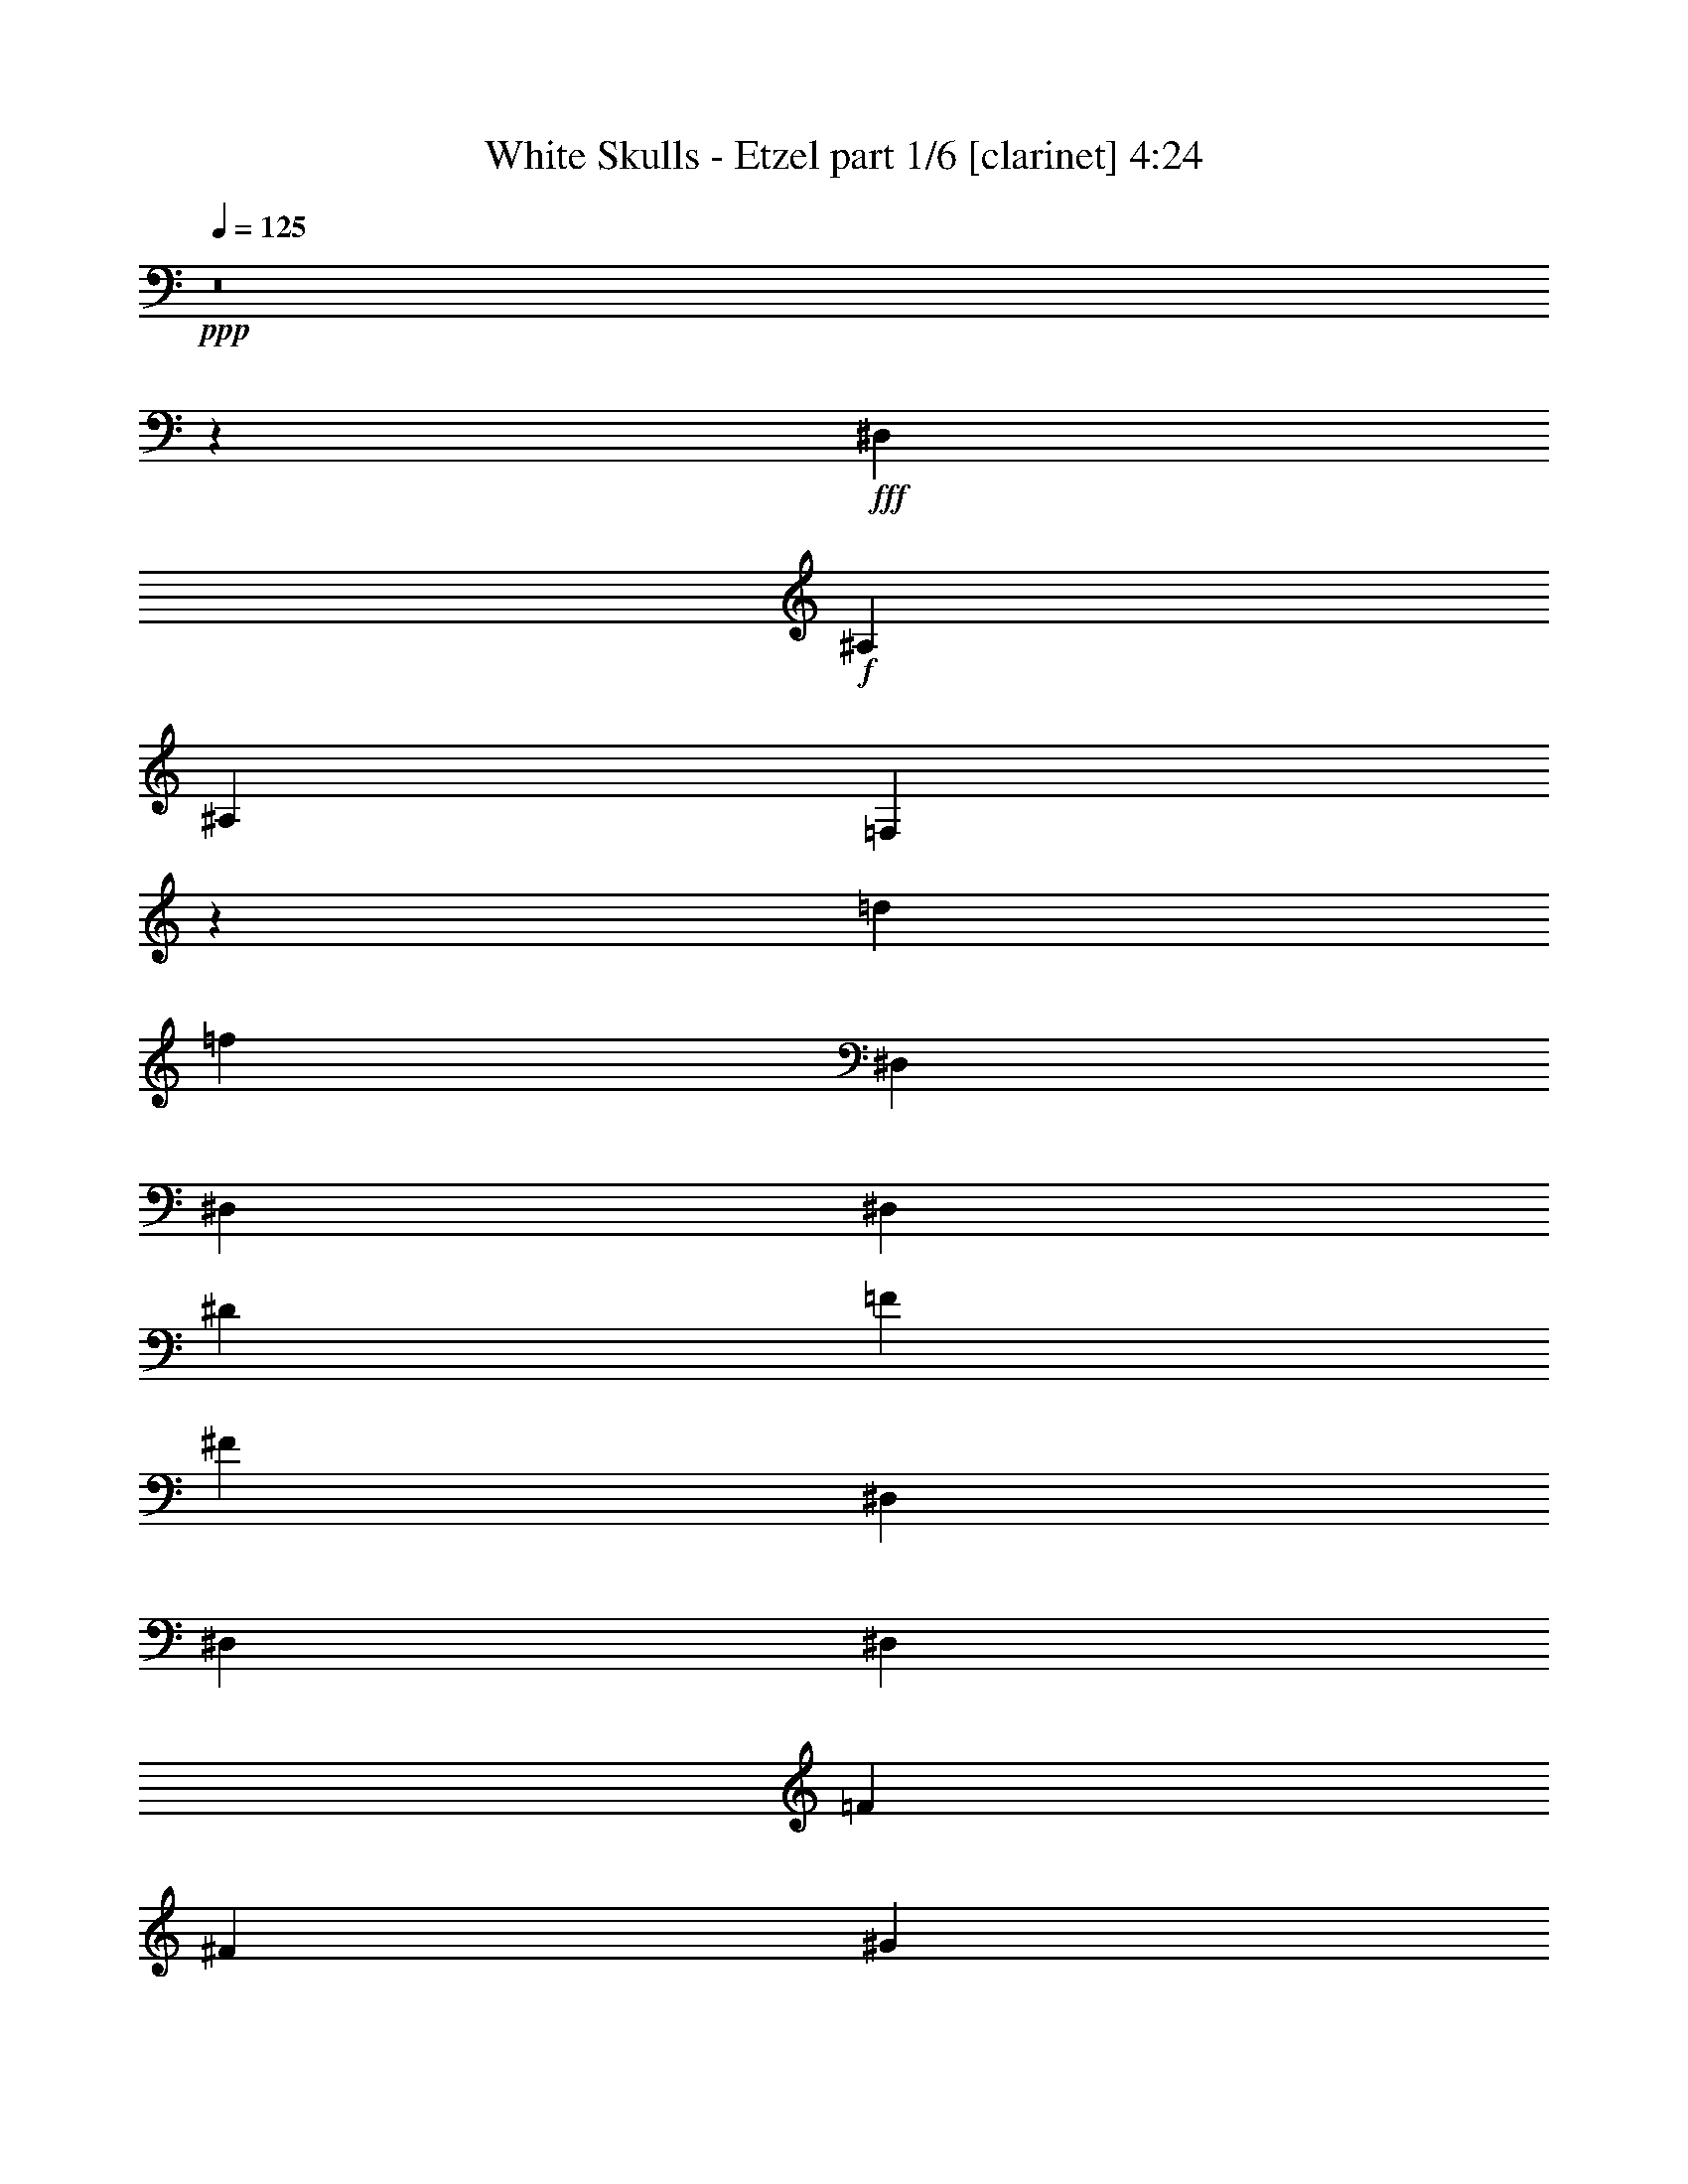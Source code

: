 % Produced with Bruzo's Transcoding Environment
% Transcribed by  Bruzo

X:1
T:  White Skulls - Etzel part 1/6 [clarinet] 4:24
Z: Transcribed with BruTE 64
L: 1/4
Q: 125
K: C
+ppp+
z8
z209831/27504
+fff+
[^D,5151/764]
+f+
[^A,2153/3056]
[^A,6745/27504]
[=F,2763/764]
z749/3056
[=d53105/27504]
[=f5151/3056]
[^D,12631/27504]
[^D,3373/13752]
[^D,1499/3056]
[^D6745/27504]
[=F3373/13752]
[^F327/1528]
[^D,1499/3056]
[^D,6745/27504]
[^D,1499/3056]
[=F327/1528]
[^F3373/13752]
[^G6745/27504]
[^D,1499/3056]
[^D,3373/13752]
[^D,12631/27504]
[^D3373/13752]
[=F6745/27504]
[^F3373/13752]
[^G6745/27504]
[^F3373/13752]
[=F327/1528]
[^D6745/27504]
[=D3373/13752]
[^D6745/27504]
[=F3373/13752]
[^D6745/27504]
[^D,1579/3438]
[^D,6745/27504]
[^D,1499/3056]
[^D3373/13752]
[=F6745/27504]
[^F327/1528]
[^D,1499/3056]
[^D,3373/13752]
[^D,1499/3056]
[=F6745/27504]
[^F327/1528]
[^G3373/13752]
[^D,1499/3056]
[^D,6745/27504]
[^D,1499/3056]
[^D327/1528]
[=F3373/13752]
[^F6745/27504]
[^G3373/13752]
[^F6745/27504]
[=F3373/13752]
[^D327/1528]
[=D6745/27504]
[^D3373/13752]
[=F6745/27504]
[^D3373/13752]
[=B,1499/3056]
[=B,327/1528]
[=B,1499/3056]
[^D6745/27504]
[=F3373/13752]
[^F6745/27504]
[=B,1579/3438]
[=B,6745/27504]
[=B,1499/3056]
[=F3373/13752]
[^F6745/27504]
[^G327/1528]
[=B,1499/3056]
[=B,3373/13752]
[=B,1499/3056]
[^D6745/27504]
[=F327/1528]
[^F3373/13752]
[^G6745/27504]
[^F3373/13752]
[=F6745/27504]
[^D3373/13752]
[=D327/1528]
[^D6745/27504]
[=F3373/13752]
[^D6745/27504]
[^D,1499/3056]
[^D,3373/13752]
[^D,12631/27504]
[^D3373/13752]
[=F6745/27504]
[^F3373/13752]
[^D,12631/27504]
[^D,3373/13752]
[^D,1499/3056]
[=F6745/27504]
[^F3373/13752]
[^G6745/27504]
[^D,1579/3438]
[^D,6745/27504]
[^D,1499/3056]
[^D3373/13752]
[=F327/1528]
[^F6745/27504]
[^G3373/13752]
[^F6745/27504]
[=F3373/13752]
[^D6745/27504]
[=D3373/13752]
[^D327/1528]
[=F6745/27504]
[^D3373/13752]
[^D3319/1719]
+fff+
[^F2153/3056]
[=F20237/27504]
[^C1499/3056]
[^D5805/3056]
[^F5059/6876]
[=F20237/27504]
[^C12631/27504]
[=B,1499/1528]
[^F26123/27504]
[^F13061/13752]
[^D1499/1528]
[=F26123/27504]
[=F1499/3056]
[=F1499/3056]
[^F13061/13752]
[=F1499/3056]
[^F1579/3438]
[^D3319/1719]
[^A1935/3056]
[^G18275/27504]
[^F1935/3056]
[^D3319/1719]
[^F1935/3056]
[=F1935/3056]
[^C18275/27504]
[=B,13061/13752]
[^F26123/27504]
[^F1499/1528]
[^D13061/13752]
[=F1499/1528]
[=F1579/3438]
[=F1499/3056]
[=F53365/27504]
z46079/6876
[^D1499/3056]
[=F1499/3056]
[^F13061/13752]
[^F1499/1528]
[=F26123/27504]
[^C13061/13752]
[^D80087/27504]
[^D12631/27504]
[=F1499/3056]
[^F26123/27504]
[^F1499/1528]
[=F13061/13752]
[^C1499/1528]
[^D8803/3056]
[^D1579/3438]
[=F1499/3056]
[^F1499/1528]
[^F13061/13752]
[=F26123/27504]
[^C1499/1528]
[^D8803/3056]
[^A1499/3056]
[^G12631/27504]
[^F1499/1528]
[^G1579/3438]
[^F1499/3056]
[=F13061/13752]
[^D1507/1528]
z52603/13752
[^D3319/1719]
[^F20237/27504]
[=F2153/3056]
[^C1499/3056]
[^D3319/1719]
[^F2153/3056]
[=F20237/27504]
[^C1499/3056]
[=B,13061/13752]
[^F26123/27504]
[^F1499/1528]
[^D13061/13752]
[=F1499/1528]
[=F1579/3438]
[=F1499/3056]
[^F13061/13752]
[=F1499/3056]
[^F1499/3056]
[^D5805/3056]
[^A18275/27504]
[^G1935/3056]
[^F1935/3056]
[^D3319/1719]
[^F1935/3056]
[=F18275/27504]
[^C1935/3056]
[=B,13061/13752]
[^F1499/1528]
[^F26123/27504]
[^D13061/13752]
[=F1499/1528]
[=F1579/3438]
[=F1499/3056]
[=F53131/27504]
z20601/3056
[^D1579/3438]
[=F1499/3056]
[^F1499/1528]
[^F13061/13752]
[=F26123/27504]
[^C1499/1528]
[^D8803/3056]
[^D1499/3056]
[=F12631/27504]
[^F1499/1528]
[^F26123/27504]
[=F13061/13752]
[^C1499/1528]
[^D8803/3056]
[^D1499/3056]
[=F1579/3438]
[^F1499/1528]
[^F13061/13752]
[=F1499/1528]
[^C26123/27504]
[^D8803/3056]
[^A1499/3056]
[^G1499/3056]
[^F13061/13752]
[^G1499/3056]
[^F1579/3438]
[=F1499/1528]
[^D13061/13752]
[^A,26123/27504^A26123/27504]
[^G,1499/1528^G1499/1528]
[^A,13061/13752^A13061/13752]
[=B,1499/1528=B1499/1528]
[^A,52675/13752^A52675/13752]
[^D1499/1528]
[^D13061/13752]
[^A26123/27504]
[^G1499/1528]
[^F13061/13752]
[^G1499/1528]
[^G26123/27504]
[^F13061/13752]
[=B,1499/1528]
[^F26123/27504]
[^F1499/1528]
[^D13061/13752]
[=F53105/27504]
[^D12631/27504]
[^C1499/3056]
[=B,1499/3056]
[^C1499/3056]
[^D26123/27504]
[^D13061/13752]
[^A1499/1528]
[^G26123/27504]
[^F13061/13752]
[^G1499/1528]
[^G26123/27504]
[^F1499/1528]
[=B13061/13752]
[=B26123/27504]
[^c1499/1528]
[=B13061/13752]
[^A1499/1528]
[^G26123/27504]
[^F13061/13752]
[=F1499/1528]
[^D26123/27504]
[^D1499/1528]
[^A13061/13752]
[^G26123/27504]
[^F1499/1528]
[^G13061/13752]
[^G1499/1528]
[^F26123/27504]
[=B,13061/13752]
[^F1499/1528]
[^F26123/27504]
[^D1499/1528]
[=F5805/3056]
[^D1499/3056]
[^C1499/3056]
[=B,12631/27504]
[^C1499/3056]
[^D26123/27504]
[^D1499/1528]
[^A13061/13752]
[^G1499/1528]
[^F26123/27504]
[^G13061/13752]
[^G1499/1528]
[^F26123/27504]
[=B1499/1528]
[=B13061/13752]
[^c26123/27504]
[=B1499/1528]
[^A13061/13752]
[^G1499/1528]
[^F26123/27504]
[=F12899/13752]
z8
z8
z8
z8
z8
z8
z8
z8
z8
z8
z8
z8
z8
z8
z94973/27504
[^D3319/1719]
[^F20237/27504]
[=F2153/3056]
[^C1499/3056]
[^D3319/1719]
[^F2153/3056]
[=F20237/27504]
[^C1499/3056]
[=B,13061/13752]
[^F26123/27504]
[^F1499/1528]
[^D13061/13752]
[=F1499/1528]
[=F1579/3438]
[=F1499/3056]
[^F13061/13752]
[=F1499/3056]
[^F1499/3056]
[^D53105/27504]
[^A1935/3056]
[^G1935/3056]
[^F1935/3056]
[^D3319/1719]
[^F1935/3056]
[=F18275/27504]
[^C1935/3056]
[=B,13061/13752]
[^F1499/1528]
[^F26123/27504]
[^D13061/13752]
[=F1499/1528]
[=F1499/3056]
[=F1579/3438]
[=F26525/13752]
z10305/1528
[^D1499/3056]
[=F1579/3438]
[^F1499/1528]
[^F13061/13752]
[=F26123/27504]
[^C1499/1528]
[^D8803/3056]
[^D1499/3056]
[=F12631/27504]
[^F1499/1528]
[^F26123/27504]
[=F1499/1528]
[^C13061/13752]
[^D8803/3056]
[^D1499/3056]
[=F1579/3438]
[^F1499/1528]
[^F13061/13752]
[=F1499/1528]
[^C26123/27504]
[^D8803/3056]
[^A1499/3056]
[^G1499/3056]
[^F13061/13752]
[^G1499/3056]
[^F1579/3438]
[=F1499/1528]
[^D13061/13752]
[^A,1499/1528^A1499/1528]
[^G,26123/27504^G26123/27504]
[^A,13061/13752^A13061/13752]
[=B,1499/1528=B1499/1528]
[^A,52675/13752^A52675/13752]
[^D1499/1528]
[^D13061/13752]
[^A1499/1528]
[^G26123/27504]
[^F13061/13752]
[^G1499/1528]
[^G26123/27504]
[^F13061/13752]
[=B,1499/1528]
[^F26123/27504]
[^F1499/1528]
[^D13061/13752]
[=F53105/27504]
[^D1499/3056]
[^C12631/27504]
[=B,1499/3056]
[^C1499/3056]
[^D26123/27504]
[^D13061/13752]
[^A1499/1528]
[^G26123/27504]
[^F1499/1528]
[^G13061/13752]
[^G26123/27504]
[^F1499/1528]
[=B13061/13752]
[=B1499/1528]
[^c26123/27504]
[=B13061/13752]
[^A1499/1528]
[^G26123/27504]
[^F1499/1528]
[=F13061/13752]
[^D26123/27504]
[^D1499/1528]
[^A13061/13752]
[^G26123/27504]
[^F1499/1528]
[^G13061/13752]
[^G1499/1528]
[^F26123/27504]
[=B,13061/13752]
[^F1499/1528]
[^F26123/27504]
[^D1499/1528]
[=F5805/3056]
[^D1499/3056]
[^C1499/3056]
[=B,12631/27504]
[^C1499/3056]
[^D1499/1528]
[^D26123/27504]
[^A13061/13752]
[^G1499/1528]
[^F26123/27504]
[^G1499/1528]
[^G13061/13752]
[^F26123/27504]
[=B1499/1528]
[=B13061/13752]
[^c1499/1528]
[=B26123/27504]
[^A13061/13752]
[^G1499/1528]
[^F26123/27504]
[=F25717/27504]
z8
z8
z8
z8
z8
z19/16

X:2
T:  White Skulls - Etzel part 2/6 [harp] 4:24
Z: Transcribed with BruTE 90
L: 1/4
Q: 125
K: C
+ppp+
+fff+
[^D/8]
z1117/3056
[^D3373/13752]
[^D3829/27504]
z489/1528
[^d3373/13752]
[=f6745/27504]
[^f3373/13752]
[^D1811/13752]
z1001/3056
[^D359/1528]
[^D/8]
z10337/27504
[=f6745/27504]
[^f3373/13752]
[^g6745/27504]
[^D423/3056]
z5/16
[^D/8]
z/8
[^D/8]
z141/382
[^d3373/13752]
[=f6745/27504]
[^f327/1528]
[^g3373/13752]
[^f6745/27504]
[=f3373/13752]
[^d6745/27504]
[=d3373/13752]
[^d327/1528]
[=f6745/27504]
[^d559/1528^D559/1528]
z10175/27504
[^D6745/27504]
[^D103/764]
z2231/6876
[^d6745/27504]
[=f3373/13752]
[^f6745/27504]
[^D389/3056]
z555/1528
[^D327/1528]
[^D33/191]
z971/3056
[=f3373/13752]
[^f6745/27504]
[^g3373/13752]
[^D3685/27504]
z5/16
[^D/8]
z/8
[^D/8]
z5137/13752
[^d6745/27504]
[=f3373/13752]
[^f327/1528]
[^g6745/27504]
[^f3373/13752]
[=f6745/27504]
[^d3373/13752]
[=d6745/27504]
[^d3373/13752]
[=f327/1528]
[^d3251/13752]
[^D/8]
z143/382
[^D3373/13752]
[^D1793/13752]
z9905/27504
[^d327/1528]
[=f6745/27504]
[^f1125/3056^D1125/3056]
z632/1719
[^D6745/27504]
[^D419/3056]
z8861/27504
[=f6745/27504]
[^f3373/13752]
[^g6745/27504]
[^D99/764]
z1103/3056
[^D499/1528]
z1155/3056
[^d3373/13752]
[=f6745/27504]
[^f3373/13752]
[^g327/1528]
[^f6745/27504]
[=f3373/13752]
[^d6745/27504]
[=d3373/13752]
[^d6745/27504]
[=f3373/13752]
[^d327/1528]
[^D599/3438]
z5/16
[^D761/3056]
[^D385/3056]
z557/1528
[^d3373/13752]
[=f327/1528]
[^f6565/27504]
[^D/8]
z1137/3056
[^D3373/13752]
[^D3649/27504]
z499/1528
[=f3373/13752]
[^f6745/27504]
[^g3373/13752]
[^D1721/13752]
z10049/27504
[^D6745/27504]
[^D213/1528]
z4399/13752
[^d6745/27504]
[=f3373/13752]
[^f6745/27504]
[^g3373/13752]
[^f327/1528]
[=f6745/27504]
[^d3373/13752]
[=d6745/27504]
[^d3373/13752]
[=f6745/27504]
[^d3373/13752]
[^D3811/27504]
z5/16
[^D/8]
z/8
[^D/8]
z2537/6876
[^d6745/27504]
[=f3373/13752]
[^f4511/13752^D4511/13752]
z3/8
[^D377/1528]
[^D49/382]
z1107/3056
[=f327/1528]
[^f3373/13752]
[^g5033/13752^D5033/13752]
z565/1528
[^D3373/13752]
[^D232/1719]
z991/3056
[^d3373/13752]
[=f6745/27504]
[^f3373/13752]
[^g6745/27504]
[^f3373/13752]
[=f327/1528]
[^d6745/27504]
[=d3373/13752]
[^d6745/27504]
[=f3373/13752]
[^d6745/27504]
[^D205/1528]
z5/16
[^D/8]
z/8
[^D/8]
z1141/3056
[^d3373/13752]
[=f6745/27504]
[^f327/1528]
[^D263/1528]
z5/16
[^D/8]
z/8
[^D/8]
z10085/27504
[=f6745/27504]
[^f327/1528]
[^g723/3056]
[^D/8]
z2573/6876
[^D6745/27504]
[^D399/3056]
z275/764
[^d327/1528]
[=f3373/13752]
[^f6745/27504]
[^g3373/13752]
[^f6745/27504]
[=f3373/13752]
[^d327/1528]
[=d6745/27504]
[^d3373/13752]
[=f6745/27504]
[^d3373/13752]
[=B223/1719]
z9923/27504
[=B4493/13752]
z10391/27504
[^d6745/27504]
[=f3373/13752]
[^f6745/27504]
[=B417/3056]
z5/16
[=B/8]
z/8
[=B/8]
z567/1528
[=f3373/13752]
[^f6745/27504]
[^g327/1528]
[=B533/3056]
z5/16
[=B6845/27504]
[=B3469/27504]
z5011/13752
[^d6745/27504]
[=f327/1528]
[^f3373/13752]
[^g6745/27504]
[^f3373/13752]
[=f6745/27504]
[^d3373/13752]
[=d327/1528]
[^d6745/27504]
[=f3373/13752]
[^d6745/27504]
[^D383/3056]
z279/764
[^D3373/13752]
[^D1919/13752]
z977/3056
[^d3373/13752]
[=f6745/27504]
[^f3373/13752]
[^D3631/27504]
z125/382
[^D719/3056]
[^D/8]
z1291/3438
[=f6745/27504]
[^f3373/13752]
[^g6745/27504]
[^D53/382]
z5/16
[^D/8]
z/8
[^D/8]
z1127/3056
[^d3373/13752]
[=f327/1528]
[^f6745/27504]
[^g3373/13752]
[^f6745/27504]
[=f3373/13752]
[^d6745/27504]
[=d3373/13752]
[^d327/1528]
[=f6745/27504]
[^d1119/3056^D1119/3056]
z5083/13752
[^D6745/27504]
[^D3373/13752]
[^D3847/27504]
z5/16
[^D/8]
z/8
[^D189/764]
[^D195/1528]
z1109/3056
[^D327/1528]
[^D45/191]
[^D/8]
z3/8
[^D375/1528]
[^D3373/13752]
[^D1847/13752]
z5/16
[^D/8]
z/8
[^D/8]
z/8
[^D/8]
z563/1528
[^D3373/13752]
[^D327/1528]
[^D2369/13752]
z5/16
[^D/8]
z/8
[^D6773/27504]
[^D3541/27504]
z4975/13752
[^D327/1528]
[^D6511/27504]
[=B/8]
z1143/3056
[=B3373/13752]
[=B6745/27504]
[=B207/1528]
z5/16
[=B/8]
z/8
[=B/8]
z/8
[=B/8]
z10103/27504
[=B6745/27504]
[=B327/1528]
[=B265/1528]
z5/16
[=B859/3438]
[=B6745/27504]
[^c397/3056]
z551/1528
[^c1381/3056^g1381/3056]
[^c/8]
z641/1719
[^c1499/3056^g1499/3056]
[^c3757/27504]
z493/1528
[^c1497/3056^g1497/3056]
[^c/8]
z1119/3056
[^c341/764^g341/764]
[^D/8]
z3/8
[^D95/382]
[^D3373/13752]
[^D901/6876]
z9887/27504
[^D4511/13752]
z/8
[^D/8]
z71/191
[^D3373/13752]
[^D6745/27504]
[^D421/3056]
z5/16
[^D/8]
z/8
[^D6863/27504]
[^D3451/27504]
z1255/3438
[^D6745/27504]
[^D125/382]
z3/8
[^D6809/27504]
[^D6745/27504]
[^D101/764]
z2249/6876
[^D6475/27504]
[^D/8]
z/8
[^D/8]
z10193/27504
[^D6745/27504]
[^D3373/13752]
[=B5/36]
z5/16
[=B/8]
z/8
[=B759/3056]
[=B387/3056]
z139/382
[=B327/1528]
[=B717/3056]
[=B/8]
z3/8
[=B753/3056]
[=B3373/13752]
[=B3667/27504]
z249/764
[=B723/3056]
[=B/8]
z/8
[^c/8]
z1129/3056
[^c1499/3056^g1499/3056]
[^c107/764]
z2195/6876
[^c1499/3056^g1499/3056]
[^c1757/13752]
z9977/27504
[^c6185/13752^g6185/13752]
[^c/8]
z3/8
[^c1499/3056^g1499/3056]
[^c8803/3056^f8803/3056]
[^c26123/27504^g26123/27504]
[=B11801/3056^f11801/3056]
[^c8803/3056^f8803/3056]
[^c13061/13752^g13061/13752]
[^d11801/3056^a11801/3056]
[^c8803/3056^f8803/3056]
[^c1499/1528^g1499/1528]
[=B52675/13752^f52675/13752]
[^c8803/3056^f8803/3056]
[^c1499/1528^g1499/1528]
[^d105349/27504^a105349/27504]
[^d11801/3056^a11801/3056]
[^a1499/3056]
[^g1579/3438]
[^f1499/3056]
[=f1499/3056]
[^g12631/27504]
[^f1499/3056]
[=f1499/3056]
[^c1365/3056]
[^D/8]
z3/8
[^D759/3056]
[^D3373/13752]
[^D3613/27504]
z501/1528
[^D717/3056]
[^D/8]
z/8
[^D/8]
z1135/3056
[^D3373/13752]
[^D6745/27504]
[^D211/1528]
z5/16
[^D/8]
z/8
[^D3427/13752]
[^D865/6876]
z10031/27504
[^D6745/27504]
[^D1001/3056]
z3/8
[^D425/1719]
[^D6745/27504]
[^D405/3056]
z8987/27504
[^D1621/6876]
[^D/8]
z/8
[^D/8]
z1273/3438
[^D6745/27504]
[^D3373/13752]
[=B3829/27504]
z5/16
[=B/8]
z/8
[=B379/1528]
[=B97/764]
z1111/3056
[=B327/1528]
[=B359/1528]
[=B/8]
z3/8
[=B47/191]
[=B3373/13752]
[=B919/6876]
z995/3056
[=B181/764]
[=B/8]
z/8
[^c/8]
z141/382
[^c1499/3056^g1499/3056]
[^c429/3056]
z8771/27504
[^c1499/3056^g1499/3056]
[^c3523/27504]
z623/1719
[^c12379/27504^g12379/27504]
[^c/8]
z1145/3056
[^c1499/3056^g1499/3056]
[^D103/764]
z5/16
[^D/8]
z/8
[^D/8]
z/8
[^D/8]
z10121/27504
[^D6745/27504]
[^D327/1528]
[^D33/191]
z5/16
[^D/8]
z/8
[^D751/3056]
[^D395/3056]
z69/191
[^D997/3056]
z/8
[^D/8]
z5137/13752
[^D6745/27504]
[^D3373/13752]
[^D3739/27504]
z5/16
[^D/8]
z/8
[^D/8]
z/8
[^D/8]
z1121/3056
[^D3373/13752]
[^D327/1528]
[^D4783/27504]
z5/16
[^D381/1528]
[^D3373/13752]
[=B1793/13752]
z9905/27504
[=B2251/6876]
z/8
[=B/8]
z569/1528
[=B3373/13752]
[=B6745/27504]
[=B419/3056]
z5/16
[=B/8]
z/8
[=B/8]
z/8
[=B/8]
z5029/13752
[=B6745/27504]
[=B499/1528^c499/1528]
z1155/3056
[^c1499/3056^g1499/3056]
[^c201/1528]
z4507/13752
[^c13333/27504^g13333/27504]
[^c/8]
z10211/27504
[^c1499/3056^g1499/3056]
[^c1901/13752]
z981/3056
[^c1499/3056^g1499/3056]
[^c8803/3056^f8803/3056]
[^c1499/1528^g1499/1528]
[=B52675/13752^f52675/13752]
[^c8803/3056^f8803/3056]
[^c1499/1528^g1499/1528]
[^d105349/27504^a105349/27504]
[^c8803/3056^f8803/3056]
[^c1499/1528^g1499/1528]
[=B52675/13752^f52675/13752]
[^c40043/13752^f40043/13752]
[^c26123/27504^g26123/27504]
[^d11801/3056^a11801/3056]
[^d105349/27504^a105349/27504]
[^d8803/1528^a8803/1528]
[^f1499/3056]
[^d1499/3056]
[^c1499/3056]
[^A1579/3438]
[^D105779/13752^A105779/13752^d105779/13752]
[=B11801/3056^f11801/3056=b11801/3056]
[^c11801/3056^g11801/3056]
[^D691/1528^A691/1528]
[^D/8]
z389/3056
[^D3373/13752]
[^D13061/13752^A13061/13752]
[^D749/1528^A749/1528]
[^D6755/27504]
[^D6745/27504]
[^D26123/27504^A26123/27504]
[^D1499/3056^A1499/3056]
[^D6745/27504]
[^D327/1528]
[^D1499/1528^A1499/1528]
[^D1499/3056^A1499/3056]
[^D327/1528]
[^D3373/13752]
[^D1499/1528^A1499/1528]
[=B3079/6876^f3079/6876]
[=B/8]
z3623/27504
[=B6745/27504]
[=B26123/27504^f26123/27504]
[=B835/1719^f835/1719]
[=B/8]
z/8
[=B3373/13752]
[=B13061/13752^f13061/13752]
[^c1499/3056^g1499/3056]
[^c3373/13752]
[^c6745/27504]
[^c26123/27504^g26123/27504]
[^c1499/3056^g1499/3056]
[^c6745/27504]
[^c327/1528]
[^c1499/1528^g1499/1528]
[^D211559/27504^A211559/27504^d211559/27504]
[=B11801/3056^f11801/3056=b11801/3056]
[^c105349/27504^g105349/27504]
[^D1499/3056^A1499/3056]
[^D3373/13752]
[^D327/1528]
[^D1499/1528^A1499/1528]
[^D1499/3056^A1499/3056]
[^D327/1528]
[^D6745/27504]
[^D1499/1528^A1499/1528]
[^D1369/3056^A1369/3056]
[^D/8]
z201/1528
[^D3373/13752]
[^D13061/13752^A13061/13752]
[^D1485/3056^A1485/3056]
[^D859/3438]
[^D6745/27504]
[^D26123/27504^A26123/27504]
[=B1499/3056^f1499/3056]
[=B6745/27504]
[=B3373/13752]
[=B13061/13752^f13061/13752]
[=B1499/3056^f1499/3056]
[=B3373/13752]
[=B327/1528]
[=B1499/1528^f1499/1528]
[^c1499/3056^g1499/3056]
[^c327/1528]
[^c6745/27504]
[^c1499/1528^g1499/1528]
[^c86/191^g86/191]
[^c/8]
z395/3056
[^c3373/13752]
[^c13061/13752^g13061/13752]
[^d755/764]
z6217/13752
[^c1499/3056]
[^d3403/6876]
z2889/3056
[^c1499/3056]
[^d1533/3056]
z9827/6876
[^d12631/27504]
[=d1499/3056]
[^c1499/3056]
[=c'1499/3056]
[=b52675/13752]
[^c3319/1719]
[^f26123/27504]
[=f1499/1528]
[^d26077/27504]
z94/191
[^c1579/3438]
[^d13369/27504]
z1694/1719
[^c12631/27504]
[^d753/1528]
z39551/27504
[=b1499/3056]
[=c'12631/27504]
[^c1499/3056]
[=d1499/3056]
[^d52675/13752]
[=f3319/1719]
[^f1499/1528]
[=f26123/27504]
[=e13061/13752^f13061/13752]
[=e1499/1528^f1499/1528]
[=e26123/27504^f26123/27504]
[=e1499/1528^f1499/1528]
[=e13061/13752^f13061/13752]
[=e26123/27504^f26123/27504]
[^a1499/3056]
[=f1499/3056]
[^f12631/27504]
[=f1499/3056]
[=e26123/27504^f26123/27504]
[=e1499/1528^f1499/1528]
[=e13061/13752^f13061/13752]
[=e1499/1528^f1499/1528]
[=e26123/27504^f26123/27504]
[=e13061/13752^f13061/13752]
[^a1499/3056]
[=f1499/3056]
[^f1499/3056]
[=f1579/3438]
[^g39613/27504]
[^g3373/13752]
[^f6745/27504]
[^g5151/1528]
[^f1499/3056]
[^g1579/3438]
[^a1499/3056]
[^g1499/3056]
[^f12631/27504]
[^c53105/27504]
[^d1499/3056]
[^a39613/27504]
[^g53105/27504]
[^a12631/27504]
[^f4497/3056]
[^f327/1528]
[^d3373/13752]
[^f6745/27504]
[^d3373/13752]
[^f6745/27504]
[^d3373/13752]
[^f327/1528]
[^d6745/27504]
[^f3373/13752]
[^d6745/27504]
[^f3373/13752]
[^d6745/27504]
[^f3373/13752]
[^d327/1528]
[^f6745/27504]
[^d3373/13752]
[^g6745/27504]
[^d3373/13752]
[^g6745/27504]
[^d327/1528]
[^g3373/13752]
[^d6745/27504]
[^g3373/13752]
[^d6745/27504]
[=f3373/13752]
[^d6745/27504]
[=f327/1528]
[^d3373/13752]
[=f6745/27504]
[^d3373/13752]
[=f6745/27504]
[^d3373/13752]
[^c13061/13752^d13061/13752]
[^c26123/27504^d26123/27504]
[^d1063/3056]
[=b8707/27504]
[^c2177/6876]
[^d13061/13752]
[^d3373/13752]
+ff+
[=f6745/27504]
[^f1499/3056]
+fff+
[^d327/1528]
+ff+
[=f3373/13752]
[^f1499/3056]
+fff+
[^d6745/27504]
+ff+
[=f3373/13752]
[^f6745/27504]
+fff+
[^g327/1528]
[^g1499/1528]
[^f3373/13752]
[^d327/1528]
[^f6745/27504]
[^d3373/13752]
[^f6745/27504]
[^d3373/13752]
[^f6745/27504]
[^d3373/13752]
[^f327/1528]
[^d6745/27504]
[^f3373/13752]
[^d6745/27504]
[^f3373/13752]
[^d6745/27504]
[^f3373/13752]
[^d327/1528]
[^g6745/27504]
[^d3373/13752]
[^g6745/27504]
[^d3373/13752]
[^g6745/27504]
[^d327/1528]
[^g3373/13752]
[^d6745/27504]
[=f3373/13752]
[^d6745/27504]
[=f3373/13752]
[^d6745/27504]
[=f327/1528]
[^d3373/13752]
[=f6745/27504]
[^d3373/13752]
[^f2153/3056]
[^d5059/6876]
[^c20237/27504]
[^d2153/3056]
[^d1499/1528]
[^c2153/3056]
[^d5059/6876]
[^f2153/3056]
[^d20237/27504]
[^c13061/13752]
[^f20237/27504]
[^d2153/3056]
[^c5059/6876]
[^d2153/3056]
[^d1499/1528]
[^g26123/27504]
[^g13061/13752]
[^g53105/27504]
[^f5059/6876]
[^d2153/3056]
[^c20237/27504]
[^d2153/3056]
[^d1499/1528]
[^c2153/3056]
[^d5059/6876]
[^f2153/3056]
[^d20237/27504]
[^c13061/13752]
[^d3373/13752]
[=f6745/27504]
[^f3373/13752]
[^g6745/27504]
[^a3373/13752]
[=b327/1528]
[^c6745/27504]
[^d3373/13752]
[=f6745/27504]
[^f3373/13752]
[^g6745/27504]
[^a3373/13752]
[=b327/1528]
[^c6745/27504]
[^d3373/13752]
[=f6745/27504]
[^f3373/13752]
[^g6745/27504]
[^a327/1528]
[=b3373/13752]
[^c6745/27504]
[^d3373/13752]
[=f6745/27504]
[^f3373/13752]
[^g6745/27504]
[^a327/1528]
[=b3373/13752]
[^c6745/27504]
[^d3373/13752]
[=f6745/27504]
[^f3373/13752]
[^g327/1528]
[^D4729/27504]
z5/16
[^D/8]
z/8
[^D3391/13752]
[^D883/6876]
z9959/27504
[^D327/1528]
[^D3251/13752]
[^D/8]
z143/382
[^D3373/13752]
[^D6745/27504]
[^D413/3056]
z5/16
[^D/8]
z/8
[^D/8]
z/8
[^D/8]
z632/1719
[^D6745/27504]
[^D327/1528]
[^D529/3056]
z5/16
[^D/8]
z/8
[^D375/1528]
[^D99/764]
z1103/3056
[^D499/1528]
z/8
[^D/8]
z10265/27504
[^D6745/27504]
[^D3373/13752]
[=B937/6876]
z5/16
[=B/8]
z/8
[=B/8]
z/8
[=B/8]
z70/191
[=B3373/13752]
[=B327/1528]
[=B599/3438]
z5/16
[=B761/3056]
[=B3373/13752]
[=B3595/27504]
z1237/3438
[=B9013/27504]
z/8
[^c/8]
z1137/3056
[^c1499/3056^g1499/3056]
[^c105/764]
z2213/6876
[^c1499/3056^g1499/3056]
[^c1721/13752]
z10049/27504
[^c6149/13752^g6149/13752]
[^c/8]
z577/1528
[^c1499/3056^g1499/3056]
[^D403/3056]
z9005/27504
[^D3233/13752]
[^D/8]
z/8
[^D/8]
z5101/13752
[^D6745/27504]
[^D3373/13752]
[^D3811/27504]
z5/16
[^D/8]
z/8
[^D95/382]
[^D193/1528]
z1113/3056
[^D3373/13752]
[^D4511/13752]
z3/8
[^D377/1528]
[^D3373/13752]
[^D1829/13752]
z997/3056
[^D361/1528]
[^D/8]
z/8
[^D/8]
z565/1528
[^D3373/13752]
[^D6745/27504]
[^D427/3056]
z5/16
[^D/8]
z/8
[^D6809/27504]
[=B3505/27504]
z4993/13752
[=B327/1528]
[=B6475/27504]
[=B/8]
z3/8
[=B6755/27504]
[=B6745/27504]
[=B205/1528]
z5/16
[=B/8]
z/8
[=B/8]
z/8
[=B/8]
z10139/27504
[=B6745/27504]
[=B327/1528]
[^c263/1528]
z973/3056
[^c1499/3056^g1499/3056]
[^c393/3056]
z553/1528
[^c1377/3056^g1377/3056]
[^c/8]
z2573/6876
[^c1499/3056^g1499/3056]
[^c3721/27504]
z495/1528
[^c1499/3056^g1499/3056]
[^c8803/3056^f8803/3056]
[^c1499/1528^g1499/1528]
[=B52675/13752^f52675/13752]
[^c8803/3056^f8803/3056]
[^c1499/1528^g1499/1528]
[^d105349/27504^a105349/27504]
[^c80087/27504^f80087/27504]
[^c13061/13752^g13061/13752]
[=B52675/13752^f52675/13752]
[^c40043/13752^f40043/13752]
[^c26123/27504^g26123/27504]
[^d11801/3056^a11801/3056]
[^d105349/27504^a105349/27504]
[^d79657/13752^a79657/13752]
[^f12631/27504]
[^d1499/3056]
[^c1499/3056]
[^A1579/3438]
[^D105779/13752^A105779/13752^d105779/13752]
[=B11801/3056^f11801/3056=b11801/3056]
[^c11801/3056^g11801/3056]
[^D1373/3056^A1373/3056]
[^D/8]
z199/1528
[^D3373/13752]
[^D13061/13752^A13061/13752]
[^D1489/3056^A1489/3056]
[^D1709/6876]
[^D6745/27504]
[^D26123/27504^A26123/27504]
[^D1499/3056^A1499/3056]
[^D6745/27504]
[^D3373/13752]
[^D13061/13752^A13061/13752]
[^D1499/3056^A1499/3056]
[^D3373/13752]
[^D327/1528]
[^D1499/1528^A1499/1528]
[=B12631/27504^f12631/27504]
[=B3373/13752]
[=B6745/27504]
[=B1499/1528^f1499/1528]
[=B345/764^f345/764]
[=B/8]
z391/3056
[=B3373/13752]
[=B13061/13752^f13061/13752]
[^c187/382^g187/382]
[^c6773/27504]
[^c6745/27504]
[^c26123/27504^g26123/27504]
[^c1499/3056^g1499/3056]
[^c6745/27504]
[^c3373/13752]
[^c13061/13752^g13061/13752]
[^D211559/27504^A211559/27504^d211559/27504]
[=B11801/3056^f11801/3056=b11801/3056]
[^c105349/27504^g105349/27504]
[^D1499/3056^A1499/3056]
[^D3373/13752]
[^D6745/27504]
[^D26123/27504^A26123/27504]
[^D1499/3056^A1499/3056]
[^D6745/27504]
[^D327/1528]
[^D1499/1528^A1499/1528]
[^D1579/3438^A1579/3438]
[^D6745/27504]
[^D3373/13752]
[^D1499/1528^A1499/1528]
[^D1553/3438^A1553/3438]
[^D/8]
z3515/27504
[^D6745/27504]
[^D26123/27504^A26123/27504]
[=B3367/6876^f3367/6876]
[=B47/191]
[=B3373/13752]
[=B13061/13752^f13061/13752]
[=B1499/3056^f1499/3056]
[=B3373/13752]
[=B6745/27504]
[=B26123/27504^f26123/27504]
[^c1499/3056^g1499/3056]
[^c327/1528]
[^c6745/27504]
[^c1499/1528^g1499/1528]
[^c1367/3056^g1367/3056]
[^c/8]
z101/764
[^c3373/13752]
[^c13061/13752^g13061/13752]
[^d3011/3056]
z743/1528
[^c1579/3438]
[^d13531/27504]
z1449/1528
[^c1499/3056]
[^d381/764]
z39389/27504
[^d1499/3056]
[=d12631/27504]
[^c1499/3056]
[=c'1499/3056]
[=b52675/13752]
[^c3319/1719]
[^f26123/27504]
[=f1499/1528]
[^d6499/6876]
z1513/3056
[^c1499/3056]
[^d1381/3056]
z27185/27504
[^c12631/27504]
[^d1497/3056]
z2477/1719
[=b1499/3056]
[=c'1499/3056]
[^c12631/27504]
[=d1499/3056]
[^d52675/13752]
[=f3319/1719]
[^f1499/1528]
[=f26123/27504]
[^d53273/13752^a53273/13752]
z13/2

X:3
T:  White Skulls - Etzel part 3/6 [lute] 4:24
Z: Transcribed with BruTE 40
L: 1/4
Q: 125
K: C
+ppp+
z1516/191
+f+
[^D,383/3056^A,383/3056]
z24829/13752
[^D,3631/27504^A,3631/27504]
z5497/3056
[^D,53/382^A,53/382]
z7/4
[^D,/8^A,/8]
z29/16
[^D,/8^A,/8]
z23657/27504
[^D,3847/27504^A,3847/27504]
z2475/3056
[^D,195/1528^A,195/1528]
z13/16
[^D,/8^A,/8]
z11905/13752
[^D,1847/13752^A,1847/13752]
z13/16
[^D,/8^A,/8]
z11383/13752
[^D,2369/13752^A,2369/13752]
z5561/6876
[^D,3541/27504^A,3541/27504]
z13/16
[^D,/8^A,/8]
z1321/1528
[^D,207/1528^A,207/1528]
z13/16
[^D,/8^A,/8]
z1263/1528
[^D,265/1528^A,265/1528]
z617/764
[^D,397/3056^A,397/3056]
z13/16
[^D,/8^A,/8]
z23747/27504
[^D,3757/27504^A,3757/27504]
z13/16
[^D,/8^A,/8]
z16817/27504
[^D,3811/27504]
z5/16
[^D,/8]
z/8
[^D,/8]
z2537/6876
[^D6745/27504]
[=F3373/13752]
[^F4511/13752^D,4511/13752]
z3/8
[^D,377/1528]
[^D,49/382]
z1107/3056
[=F327/1528]
[^F3373/13752]
[^G5033/13752^D,5033/13752]
z565/1528
[^D,3373/13752]
[^D,232/1719]
z991/3056
[^D3373/13752]
[=F6745/27504]
[^F3373/13752]
[^G6745/27504]
[^F3373/13752]
[=F327/1528]
[^D6745/27504]
[=D3373/13752]
[^D6745/27504]
[=F3373/13752]
[^D6745/27504]
[^D,205/1528]
z5/16
[^D,/8]
z/8
[^D,/8]
z1141/3056
[^D3373/13752]
[=F6745/27504]
[^F327/1528]
[^D,263/1528]
z5/16
[^D,/8]
z/8
[^D,/8]
z10085/27504
[=F6745/27504]
[^F327/1528]
[^G723/3056]
[^D,/8]
z2573/6876
[^D,6745/27504]
[^D,399/3056]
z275/764
[^D327/1528]
[=F3373/13752]
[^F6745/27504]
[^G3373/13752]
[^F6745/27504]
[=F3373/13752]
[^D327/1528]
[=D6745/27504]
[^D3373/13752]
[=F6745/27504]
[^D3373/13752]
[=B,223/1719]
z9923/27504
[=B,4493/13752]
z10391/27504
[^D6745/27504]
[=F3373/13752]
[^F6745/27504]
[=B,417/3056]
z5/16
[=B,/8]
z/8
[=B,/8]
z567/1528
[=F3373/13752]
[^F6745/27504]
[^G327/1528]
[=B,533/3056]
z5/16
[=B,6845/27504]
[=B,3469/27504]
z5011/13752
[^D6745/27504]
[=F327/1528]
[^F3373/13752]
[^G6745/27504]
[^F3373/13752]
[=F6745/27504]
[^D3373/13752]
[=D327/1528]
[^D6745/27504]
[=F3373/13752]
[^D6745/27504]
[^D,383/3056]
z279/764
[^D,3373/13752]
[^D,1919/13752]
z977/3056
[^F3373/13752]
[^G6745/27504]
[^A3373/13752]
[^D,3631/27504]
z125/382
[^D,719/3056]
[^D,/8]
z1291/3438
[^G6745/27504]
[^A3373/13752]
[=B6745/27504]
[^D,53/382]
z5/16
[^D,/8]
z/8
[^D,/8]
z1127/3056
[^F3373/13752]
[^G327/1528]
[^A6745/27504]
[=B3373/13752]
[^A6745/27504]
[^G3373/13752]
[^F6745/27504]
[=F3373/13752]
[^F327/1528]
[=F6745/27504]
[^D3373/13752]
[^D,105779/13752^A,105779/13752]
[=B,11801/3056^F11801/3056]
[^C397/3056]
z551/1528
[^C213/1528]
z5/16
[^C/8]
z641/1719
[^C437/3438]
z9995/27504
[^C3757/27504]
z5/16
[^C/8]
z3/8
[^C/8]
z1119/3056
[^C409/3056]
z8951/27504
[^D,11801/1528^A,11801/1528]
[=B,551/144^F551/144]
[^C/8]
z1129/3056
[^C399/3056]
z275/764
[^C107/764]
z5/16
[^C/8]
z5119/13752
[^C1757/13752]
z9977/27504
[^C3775/27504]
z5/16
[^C/8]
z3/8
[^C/8]
z1117/3056
[^F8803/3056^c8803/3056^f8803/3056]
[^C26123/27504^G26123/27504]
[=B,11801/3056^F11801/3056]
[^F8803/3056^c8803/3056^f8803/3056]
[^C13061/13752^G13061/13752]
[^D11801/3056^A11801/3056]
[^F8803/3056^c8803/3056^f8803/3056]
[^C1499/1528^G1499/1528]
[=B,52675/13752^F52675/13752]
[^F8803/3056^c8803/3056^f8803/3056]
[^C1499/1528^G1499/1528]
[^D105349/27504^A105349/27504]
[^D11801/3056^A11801/3056^d11801/3056]
[^a1499/3056]
[^g1579/3438]
[^f1499/3056]
[=f1499/3056]
[^g12631/27504]
[^f1499/3056]
[=f1499/3056]
[^c1579/3438]
[^D,11801/1528^A,11801/1528]
[=B,52625/13752^F52625/13752]
[^C/8]
z141/382
[^C25/191]
z1099/3056
[^C429/3056]
z5/16
[^C/8]
z10229/27504
[^C3523/27504]
z623/1719
[^C473/3438]
z5/16
[^C/8]
z1145/3056
[^C383/3056]
z279/764
[^D,211559/27504^A,211559/27504]
[=B,105007/27504^F105007/27504]
[^C/8]
z3/8
[^C/8]
z563/1528
[^C201/1528]
z4507/13752
[^C2369/13752]
z5/16
[^C/8]
z10211/27504
[^C3541/27504]
z4975/13752
[^C1901/13752]
z5/16
[^C/8]
z1143/3056
[^F8803/3056^c8803/3056^f8803/3056]
[^C1499/1528^G1499/1528]
[=B,52675/13752^F52675/13752]
[^F8803/3056^c8803/3056^f8803/3056]
[^C1499/1528^G1499/1528]
[^D105349/27504^A105349/27504]
[^F8803/3056^c8803/3056^f8803/3056]
[^C1499/1528^G1499/1528]
[=B,52675/13752^F52675/13752]
[^F40043/13752^c40043/13752^f40043/13752]
[^C26123/27504^G26123/27504]
[^D11801/3056^A11801/3056]
[^D105349/27504^A105349/27504^d105349/27504]
[^D1479/382^A1479/382^d1479/382]
z105071/27504
[^D,105779/13752^A,105779/13752^D105779/13752]
[=B,11801/3056^F11801/3056=B11801/3056]
[^C11801/3056^G11801/3056^c11801/3056]
[^D,691/1528^A,691/1528]
[^D,/8]
z389/3056
[^D,3373/13752]
[^D,13061/13752^A,13061/13752]
[^D,749/1528^A,749/1528]
[^D,6755/27504]
[^D,6745/27504]
[^D,26123/27504^A,26123/27504]
[^D,1499/3056^A,1499/3056]
[^D,6745/27504]
[^D,327/1528]
[^D,1499/1528^A,1499/1528]
[^D,1499/3056^A,1499/3056]
[^D,327/1528]
[^D,3373/13752]
[^D,1499/1528^A,1499/1528]
[=B,3079/6876^F3079/6876]
[=B,/8]
z3623/27504
[=B,6745/27504]
[=B,26123/27504^F26123/27504]
[=B,835/1719^F835/1719]
[=B,/8]
z/8
[=B,3373/13752]
[=B,13061/13752^F13061/13752]
[^C1499/3056^G1499/3056]
[^C3373/13752]
[^C6745/27504]
[^C26123/27504^G26123/27504]
[^C1499/3056^G1499/3056]
[^C6745/27504]
[^C327/1528]
[^C1499/1528^G1499/1528]
[^D,211559/27504^A,211559/27504^D211559/27504]
[=B,11801/3056^F11801/3056=B11801/3056]
[^C105349/27504^G105349/27504^c105349/27504]
[^D,1499/3056^A,1499/3056]
[^D,3373/13752]
[^D,327/1528]
[^D,1499/1528^A,1499/1528]
[^D,1499/3056^A,1499/3056]
[^D,327/1528]
[^D,6745/27504]
[^D,1499/1528^A,1499/1528]
[^D,1369/3056^A,1369/3056]
[^D,/8]
z201/1528
[^D,3373/13752]
[^D,13061/13752^A,13061/13752]
[^D,1485/3056^A,1485/3056]
[^D,859/3438]
[^D,6745/27504]
[^D,26123/27504^A,26123/27504]
[=B,1499/3056^F1499/3056]
[=B,6745/27504]
[=B,3373/13752]
[=B,13061/13752^F13061/13752]
[=B,1499/3056^F1499/3056]
[=B,3373/13752]
[=B,327/1528]
[=B,1499/1528^F1499/1528]
[^C1499/3056^G1499/3056]
[^C327/1528]
[^C6745/27504]
[^C1499/1528^G1499/1528]
[^C86/191^G86/191]
[^C/8]
z395/3056
[^C3373/13752]
[^C13061/13752^G13061/13752]
[^D,755/764^D755/764]
z6217/13752
[^C1499/3056]
+p+
[^D3403/6876]
z2889/3056
+f+
[^C1499/3056]
+p+
[^D1533/3056]
z9827/6876
+f+
[^D12631/27504]
[=D1499/3056]
[^C1499/3056]
[=C1499/3056]
[=B,52675/13752]
[^C3319/1719]
[^F26123/27504]
[=F1499/1528]
[^D,26077/27504^D26077/27504]
z94/191
[^C1579/3438]
+p+
[^D13369/27504]
z1694/1719
+f+
[^C12631/27504]
+p+
[^D753/1528]
z39551/27504
+f+
[=B,1499/3056]
[=C12631/27504]
[^C1499/3056]
[=D1499/3056]
[^D52675/13752]
[=F3319/1719]
[^F1499/1528]
[=F26123/27504]
[^D12917/13752]
[^D/8]
z/8
[^D/8]
z/8
[^D6773/27504]
[^D6745/27504]
[^D2891/3056]
[^D761/3056]
[^D3373/13752]
[^D6745/27504]
[^D3373/13752]
[^D13061/13752]
[^D3373/13752]
[^D6745/27504]
[^D327/1528]
[^D3373/13752]
[^F1499/3056]
[=F1499/3056]
[^A13061/13752]
[^D26123/27504]
[^D3233/13752]
[^D/8]
z/8
[^D/8]
z/8
[^D1691/6876]
[^D25897/27504]
[^D/8]
z/8
[^D95/382]
[^D3373/13752]
[^D6745/27504]
[^D1449/1528]
[^D377/1528]
[^D3373/13752]
[^D6745/27504]
[^D327/1528]
[^F1499/3056]
[=F1499/3056]
[^A26123/27504]
[^D1499/1528]
[^D327/1528]
[^D6475/27504]
[^D/8]
z/8
[^D/8]
z383/3056
[^D179/191]
[^D/8]
z/8
[^D/8]
z/8
[^D759/3056]
[^D3373/13752]
[^D3245/3438]
[^D/8]
z/8
[^D753/3056]
[^D3373/13752]
[^D6745/27504]
[^F1579/3438]
[=F1499/3056]
[^A13061/13752]
[^D1499/1528]
[^D3373/13752]
[^D327/1528]
[^D1621/6876]
[^D/8]
z3569/27504
[^D1499/1528]
[^D4493/13752]
z/8
[^D/8]
z/8
[^D379/1528]
[^D2871/3056]
[^D/8]
z/8
[^D/8]
z/8
[^D47/191]
[^D3373/13752]
[^F12631/27504]
[=F1499/3056]
[^A1499/1528]
[^F327/1528]
[^F3373/13752]
[^F6745/27504]
[^F3373/13752]
[^F6745/27504]
[^F3373/13752]
[^F327/1528]
[^F6745/27504]
[^F3373/13752]
[^F6745/27504]
[^F3373/13752]
[^F6745/27504]
[^F3373/13752]
[^F327/1528]
[^F6745/27504]
[^F3373/13752]
[^G6745/27504]
[^G3373/13752]
[^G6745/27504]
[^G327/1528]
[^G3373/13752]
[^G6745/27504]
[^G3373/13752]
[^G6745/27504]
[^G3373/13752]
[^G6745/27504]
[^G327/1528]
[^G3373/13752]
[^G6745/27504]
[^G3373/13752]
[^G6745/27504]
[^G3373/13752]
[^D327/1528]
[^D403/1719]
[^D/8]
z/8
[^D/8]
z/8
[^D3391/13752]
[^D6745/27504]
[^D3373/13752]
[^D327/1528]
[^D3251/13752]
[^D/8]
z3551/27504
[^D6745/27504]
[^D3373/13752]
[^D6745/27504]
[^D3373/13752]
[^D327/1528]
[^D6745/27504]
[^D1117/3056]
z/8
[^D3373/13752]
[^D6745/27504]
[^D327/1528]
[^D45/191]
[^D/8]
z/8
[^D/8]
z/8
[^D375/1528]
[^D3373/13752]
[^D6745/27504]
[^D327/1528]
[^D3373/13752]
[^D6745/27504]
[^D3373/13752]
[^D6745/27504]
[^F3373/13752]
[^F327/1528]
[^F6745/27504]
[^F3373/13752]
[^F6745/27504]
[^F3373/13752]
[^F6745/27504]
[^F3373/13752]
[^F327/1528]
[^F6745/27504]
[^F3373/13752]
[^F6745/27504]
[^F3373/13752]
[^F6745/27504]
[^F3373/13752]
[^F327/1528]
[^G6745/27504]
[^G3373/13752]
[^G6745/27504]
[^G3373/13752]
[^G6745/27504]
[^G327/1528]
[^G3373/13752]
[^G6745/27504]
[^G3373/13752]
[^G6745/27504]
[^G3373/13752]
[^G6745/27504]
[^G327/1528]
[^G3373/13752]
[^G6745/27504]
[^G3373/13752]
[^D6745/27504]
[^D3373/13752]
[^D327/1528]
[^D3233/13752]
[^D/8]
z3587/27504
[^D1117/3056]
z/8
[^D6745/27504]
[^D3373/13752]
[^D327/1528]
[^D6745/27504]
[^D3373/13752]
[^D6745/27504]
[^D3373/13752]
[^D6745/27504]
[^D3373/13752]
[^D4511/13752]
z/8
[^D/8]
z/8
[^D377/1528]
[^D3373/13752]
[^D6745/27504]
[^D327/1528]
[^D361/1528]
[^D/8]
z/8
[^D6863/27504]
[^D6745/27504]
[^D3373/13752]
[^D6745/27504]
[^D327/1528]
[^D3373/13752]
[^D6745/27504]
[^D3373/13752]
[^D6745/27504]
[^D3373/13752]
[^D327/1528]
[^D6745/27504]
[^D367/1528]
[^D/8]
z/8
[^D6755/27504]
[^D6745/27504]
[^D3373/13752]
[^D327/1528]
[^D6745/27504]
[^D3373/13752]
[^D6745/27504]
[^D3373/13752]
[^D6745/27504]
[^D327/1528]
[^D717/3056]
[^D/8]
z/8
[^D/8]
z/8
[^D753/3056]
[^D3373/13752]
[^D6745/27504]
[^D327/1528]
[^D723/3056]
[^D/8]
z197/1528
[^D3373/13752]
[^D6745/27504]
[^D3373/13752]
[^D6745/27504]
[^D327/1528]
[^D3373/13752]
[^D1117/3056]
z/8
[^D6745/27504]
[^D3373/13752]
[^D327/1528]
[^D1621/6876]
[^D/8]
z/8
[^D/8]
z/8
[^D3373/13752]
[^D6745/27504]
[^D3373/13752]
[^D327/1528]
[^D6745/27504]
[^D3373/13752]
[^D6745/27504]
[^D3373/13752]
[^D6745/27504]
[^D327/1528]
[^D359/1528]
[^D/8]
z/8
[^D/8]
z3461/27504
[^D6745/27504]
[^D3373/13752]
[^D6745/27504]
[^D327/1528]
[^D3373/13752]
[^D6745/27504]
[^D3373/13752]
[^D6745/27504]
[^D3373/13752]
[^D6745/27504]
[^D327/1528]
[^D365/1528]
[^D/8]
z/8
[^D6791/27504]
[^D6745/27504]
[^D3373/13752]
[^D327/1528]
[^D6493/27504]
[^D/8]
z/8
[^D763/3056]
[^D3373/13752]
[^D6745/27504]
[^D3373/13752]
[^D327/1528]
[^D6745/27504]
[^D3373/13752]
[^D6745/27504]
[^D3373/13752]
[^D6745/27504]
[^D327/1528]
[^D719/3056]
[^D/8]
z199/1528
[^D1117/3056]
z/8
[^D3373/13752]
[^D6745/27504]
[^D327/1528]
[^D3373/13752]
[^D6745/27504]
[^D3373/13752]
[^D6745/27504]
[^D3373/13752]
[^D327/1528]
[^D,11801/1528^A,11801/1528]
[=B,105169/27504^F105169/27504]
[^C/8]
z1137/3056
[^C391/3056]
z277/764
[^C105/764]
z5/16
[^C/8]
z5155/13752
[^C1721/13752]
z10049/27504
[^C3703/27504]
z5/16
[^C/8]
z3/8
[^C/8]
z1125/3056
[^D,211559/27504^A,211559/27504]
[=B,105349/27504^F105349/27504]
[^C263/1528]
z5/16
[^C/8]
z1135/3056
[^C393/3056]
z553/1528
[^C211/1528]
z5/16
[^C/8]
z2573/6876
[^C865/6876]
z10031/27504
[^C3721/27504]
z5/16
[^C/8]
z72/191
[^F8803/3056^c8803/3056^f8803/3056]
[^C1499/1528^G1499/1528]
[=B,52675/13752^F52675/13752]
[^F8803/3056^c8803/3056^f8803/3056]
[^C1499/1528^G1499/1528]
[^D105349/27504^A105349/27504]
[^F80087/27504^c80087/27504^f80087/27504]
[^C13061/13752^G13061/13752]
[=B,52675/13752^F52675/13752]
[^F40043/13752^c40043/13752^f40043/13752]
[^C26123/27504^G26123/27504]
[^D11801/3056^A11801/3056]
[^D105349/27504^A105349/27504^d105349/27504]
[^D11823/3056^A11823/3056^d11823/3056]
z6572/1719
[^D,105779/13752^A,105779/13752^D105779/13752]
[=B,11801/3056^F11801/3056=B11801/3056]
[^C11801/3056^G11801/3056^c11801/3056]
[^D,1373/3056^A,1373/3056]
[^D,/8]
z199/1528
[^D,3373/13752]
[^D,13061/13752^A,13061/13752]
[^D,1489/3056^A,1489/3056]
[^D,1709/6876]
[^D,6745/27504]
[^D,26123/27504^A,26123/27504]
[^D,1499/3056^A,1499/3056]
[^D,6745/27504]
[^D,3373/13752]
[^D,13061/13752^A,13061/13752]
[^D,1499/3056^A,1499/3056]
[^D,3373/13752]
[^D,327/1528]
[^D,1499/1528^A,1499/1528]
[=B,12631/27504^F12631/27504]
[=B,3373/13752]
[=B,6745/27504]
[=B,1499/1528^F1499/1528]
[=B,345/764^F345/764]
[=B,/8]
z391/3056
[=B,3373/13752]
[=B,13061/13752^F13061/13752]
[^C187/382^G187/382]
[^C6773/27504]
[^C6745/27504]
[^C26123/27504^G26123/27504]
[^C1499/3056^G1499/3056]
[^C6745/27504]
[^C3373/13752]
[^C13061/13752^G13061/13752]
[^D,211559/27504^A,211559/27504^D211559/27504]
[=B,11801/3056^F11801/3056=B11801/3056]
[^C105349/27504^G105349/27504^c105349/27504]
[^D,1499/3056^A,1499/3056]
[^D,3373/13752]
[^D,6745/27504]
[^D,26123/27504^A,26123/27504]
[^D,1499/3056^A,1499/3056]
[^D,6745/27504]
[^D,327/1528]
[^D,1499/1528^A,1499/1528]
[^D,1579/3438^A,1579/3438]
[^D,6745/27504]
[^D,3373/13752]
[^D,1499/1528^A,1499/1528]
[^D,1553/3438^A,1553/3438]
[^D,/8]
z3515/27504
[^D,6745/27504]
[^D,26123/27504^A,26123/27504]
[=B,3367/6876^F3367/6876]
[=B,47/191]
[=B,3373/13752]
[=B,13061/13752^F13061/13752]
[=B,1499/3056^F1499/3056]
[=B,3373/13752]
[=B,6745/27504]
[=B,26123/27504^F26123/27504]
[^C1499/3056^G1499/3056]
[^C327/1528]
[^C6745/27504]
[^C1499/1528^G1499/1528]
[^C1367/3056^G1367/3056]
[^C/8]
z101/764
[^C3373/13752]
[^C13061/13752^G13061/13752]
[^D,3011/3056^D3011/3056]
z743/1528
[^C1579/3438]
+p+
[^D13531/27504]
z1449/1528
+f+
[^C1499/3056]
+p+
[^D381/764]
z39389/27504
+f+
[^D1499/3056]
[=D12631/27504]
[^C1499/3056]
[=C1499/3056]
[=B,52675/13752]
[^C3319/1719]
[^F26123/27504]
[=F1499/1528]
[^D,6499/6876^D6499/6876]
z1513/3056
[^C1499/3056]
+p+
[^D1381/3056]
z27185/27504
+f+
[^C12631/27504]
+p+
[^D1497/3056]
z2477/1719
+f+
[=B,1499/3056]
[=C1499/3056]
[^C12631/27504]
[=D1499/3056]
[^D52675/13752]
[=F3319/1719]
[^F1499/1528]
[=F26123/27504]
[^D,53273/13752^D53273/13752^A53273/13752^d53273/13752]
z13/2

X:4
T:  White Skulls - Etzel part 4/6 [theorbo] 4:24
Z: Transcribed with BruTE 64
L: 1/4
Q: 125
K: C
+ppp+
z1516/191
+fff+
[^D1433/1528]
z27311/27504
[^D12989/13752]
z1507/1528
[^D2907/3056]
z1449/1528
[^D3023/3056]
z12949/13752
[^D1499/1528]
[^D13061/13752]
[^D26123/27504]
[^D10181/13752]
z1655/6876
[^D13061/13752]
[^D26123/27504]
[^D1499/1528]
[^D4753/6876]
z395/1528
[^D1499/3056]
[^D1499/3056]
[^D1579/3438]
[^D1499/3056]
[^D1499/3056]
[^D12631/27504]
[^D1499/3056]
[^D3373/13752]
[^D6745/27504]
[^D3373/13752]
[^D6745/27504]
[^D327/1528]
[^D3373/13752]
[^D6745/27504]
[^D3373/13752]
[^D6745/27504]
[^D3373/13752]
[^D327/1528]
[^D6745/27504]
[^D3373/13752]
[^D6745/27504]
[^D3373/13752]
[^D6745/27504]
[^D3373/13752]
[^D327/1528]
[^D6745/27504]
[^D3373/13752]
[^D6745/27504]
[^D3373/13752]
[^D6745/27504]
[^D3373/13752]
[^D327/1528]
[^D6745/27504]
[^D3373/13752]
[^D6745/27504]
[^D3373/13752]
[^D6745/27504]
[^D327/1528]
[^D3373/13752]
[^D6745/27504]
[^D3373/13752]
[^D6745/27504]
[^D3373/13752]
[^D6745/27504]
[^D327/1528]
[^D3373/13752]
[^D6745/27504]
[^D3373/13752]
[^D6745/27504]
[^D3373/13752]
[^D327/1528]
[^D6745/27504]
[^D3373/13752]
[^D6745/27504]
[^D3373/13752]
[^D6745/27504]
[^D3373/13752]
[^D327/1528]
[^D6745/27504]
[^D3373/13752]
[^D6745/27504]
[^D3373/13752]
[^D6745/27504]
[^D327/1528]
[^D3373/13752]
[^D6745/27504]
[^D3373/13752]
[^D6745/27504]
[^D3373/13752]
[^D6745/27504]
[^D327/1528]
[^D3373/13752]
[^D6745/27504]
[^D3373/13752]
[^D6745/27504]
[^D3373/13752]
[^D6745/27504]
[^D327/1528]
[^D3373/13752]
[^D6745/27504]
[^D3373/13752]
[^D6745/27504]
[^D3373/13752]
[^D327/1528]
[^D6745/27504]
[^D3373/13752]
[^D6745/27504]
[^D3373/13752]
[=B6745/27504]
[=B3373/13752]
[=B327/1528]
[=B6745/27504]
[=B3373/13752]
[=B6745/27504]
[=B3373/13752]
[=B6745/27504]
[=B327/1528]
[=B3373/13752]
[=B6745/27504]
[=B3373/13752]
[=B6745/27504]
[=B3373/13752]
[=B6745/27504]
[=B327/1528]
[=B3373/13752]
[=B6745/27504]
[=B3373/13752]
[=B6745/27504]
[=B3373/13752]
[=B6745/27504]
[=B327/1528]
[=B3373/13752]
[=B6745/27504]
[=B3373/13752]
[=B6745/27504]
[=B3373/13752]
[=B327/1528]
[=B6745/27504]
[=B3373/13752]
[=B6745/27504]
[^D3373/13752]
[^D6745/27504]
[^D3373/13752]
[^D327/1528]
[^D6745/27504]
[^D3373/13752]
[^D6745/27504]
[^D3373/13752]
[^D6745/27504]
[^D327/1528]
[^D3373/13752]
[^D6745/27504]
[^D3373/13752]
[^D6745/27504]
[^D3373/13752]
[^D6745/27504]
[^D327/1528]
[^D3373/13752]
[^D6745/27504]
[^D3373/13752]
[^D6745/27504]
[^D3373/13752]
[^D327/1528]
[^D6745/27504]
[^D3373/13752]
[^D6745/27504]
[^D3373/13752]
[^D6745/27504]
[^D3373/13752]
[^D327/1528]
[^D6745/27504]
[^D3373/13752]
[^D1499/3056]
[^D6745/27504]
[^D3373/13752]
[^D12631/27504]
[^D3373/13752]
[^D6745/27504]
[^D1499/3056]
[^D327/1528]
[^D3373/13752]
[^D1499/3056]
[^D6745/27504]
[^D3373/13752]
[^D12631/27504]
[^D3373/13752]
[^D6745/27504]
[^D1499/3056]
[^D3373/13752]
[^D327/1528]
[^D1499/3056]
[^D6745/27504]
[^D3373/13752]
[^D1499/3056]
[^D327/1528]
[^D6745/27504]
[=B1499/3056]
[=B3373/13752]
[=B6745/27504]
[=B1579/3438]
[=B6745/27504]
[=B3373/13752]
[=B1499/3056]
[=B6745/27504]
[=B327/1528]
[=B1499/3056]
[=B3373/13752]
[=B6745/27504]
[^c1499/3056]
[^c1579/3438]
[^c1499/3056]
[^c1499/3056]
[^c12631/27504]
[^c1499/3056]
[^c1499/3056]
[^c1579/3438]
[^D1499/3056]
[^D6745/27504]
[^D3373/13752]
[^D1499/3056]
[^D327/1528]
[^D6745/27504]
[^D1499/3056]
[^D3373/13752]
[^D6745/27504]
[^D1579/3438]
[^D6745/27504]
[^D3373/13752]
[^D1499/3056]
[^D6745/27504]
[^D327/1528]
[^D1499/3056]
[^D3373/13752]
[^D6745/27504]
[^D1579/3438]
[^D6745/27504]
[^D3373/13752]
[^D1499/3056]
[^D6745/27504]
[^D3373/13752]
[=B12631/27504]
[=B3373/13752]
[=B6745/27504]
[=B1499/3056]
[=B327/1528]
[=B3373/13752]
[=B1499/3056]
[=B6745/27504]
[=B3373/13752]
[=B12631/27504]
[=B3373/13752]
[=B6745/27504]
[^c1499/3056]
[^c1499/3056]
[^c1579/3438]
[^c1499/3056]
[^c1499/3056]
[^c12631/27504]
[^c1499/3056]
[^c1499/3056]
[^f8803/3056]
[^c26123/27504]
[=B11801/3056]
[^f8803/3056]
[^c13061/13752]
[^d11801/3056]
[^f8803/3056]
[^c1499/1528]
[=B52675/13752]
[^f8803/3056]
[^c1499/1528]
[^d105349/27504]
[^d11801/3056^a11801/3056]
[^A1499/3056]
[^G1579/3438]
[^F1499/3056]
[=F1499/3056]
[^G12631/27504]
[^F1499/3056]
[=F1499/3056]
[^F1579/3438]
[^D1499/3056]
[^D6745/27504]
[^D3373/13752]
[^D12631/27504]
[^D3373/13752]
[^D6745/27504]
[^D1499/3056]
[^D3373/13752]
[^D6745/27504]
[^D1579/3438]
[^D6745/27504]
[^D3373/13752]
[^D1499/3056]
[^D6745/27504]
[^D327/1528]
[^D1499/3056]
[^D3373/13752]
[^D6745/27504]
[^D1579/3438]
[^D6745/27504]
[^D3373/13752]
[^D1499/3056]
[^D6745/27504]
[^D3373/13752]
[=B12631/27504]
[=B3373/13752]
[=B6745/27504]
[=B1499/3056]
[=B327/1528]
[=B3373/13752]
[=B1499/3056]
[=B6745/27504]
[=B3373/13752]
[=B12631/27504]
[=B3373/13752]
[=B6745/27504]
[^c1499/3056]
[^c1499/3056]
[^c1579/3438]
[^c1499/3056]
[^c1499/3056]
[^c12631/27504]
[^c1499/3056]
[^c1499/3056]
[^D1579/3438]
[^D6745/27504]
[^D3373/13752]
[^D1499/3056]
[^D6745/27504]
[^D327/1528]
[^D1499/3056]
[^D3373/13752]
[^D6745/27504]
[^D1499/3056]
[^D327/1528]
[^D3373/13752]
[^D1499/3056]
[^D6745/27504]
[^D3373/13752]
[^D12631/27504]
[^D3373/13752]
[^D6745/27504]
[^D1499/3056]
[^D3373/13752]
[^D327/1528]
[^D1499/3056]
[^D6745/27504]
[^D3373/13752]
[=B1499/3056]
[=B327/1528]
[=B6745/27504]
[=B1499/3056]
[=B3373/13752]
[=B6745/27504]
[=B1579/3438]
[=B6745/27504]
[=B3373/13752]
[=B1499/3056]
[=B6745/27504]
[=B327/1528]
[^c1499/3056]
[^c1499/3056]
[^c1579/3438]
[^c1499/3056]
[^c1499/3056]
[^c1499/3056]
[^c12631/27504]
[^c1499/3056]
[^f8803/3056]
[^c1499/1528]
[=B52675/13752]
[^f8803/3056]
[^c1499/1528]
[^d105349/27504]
[^f8803/3056]
[^c1499/1528]
[=B52675/13752]
[^f40043/13752]
[^c26123/27504]
[^d11801/3056]
[^d105349/27504^a105349/27504]
[^d11801/3056^a11801/3056]
[^D52675/13752]
[^D105779/13752]
[=B11801/3056]
[^c11801/3056]
[^D211559/27504]
[=B105349/27504]
[^c11801/3056]
[^D211559/27504]
[=B11801/3056]
[^c105349/27504]
[^D211559/27504]
[=B11801/3056]
[^c105349/27504]
[^D755/764]
z10291/1528
[=B11697/3056]
z53143/13752
[^D26077/27504]
z20609/3056
[^d5835/1528]
z106529/27504
[^D1499/3056]
[^D12631/27504]
[^D1499/3056]
[^D1499/3056]
[^D1579/3438]
[^D1499/3056]
[^D1499/3056]
[^D1499/3056]
[^D12631/27504]
[^D1499/3056]
[^D1499/3056]
[^D1579/3438]
[^D1499/3056]
[^D1499/3056]
[^D12631/27504]
[^D1499/3056]
[^D1499/3056]
[^D1579/3438]
[^D1499/3056]
[^D1499/3056]
[^D1499/3056]
[^D12631/27504]
[^D1499/3056]
[^D1499/3056]
[^D1579/3438]
[^D1499/3056]
[^D1499/3056]
[^D12631/27504]
[^D1499/3056]
[^D1499/3056]
[^D1499/3056]
[^D1579/3438]
[^D1499/3056]
[^D1499/3056]
[^D12631/27504]
[^D1499/3056]
[^D1499/3056]
[^D1579/3438]
[^D1499/3056]
[^D1499/3056]
[^D12631/27504]
[^D1499/3056]
[^D1499/3056]
[^D1499/3056]
[^D1579/3438]
[^D1499/3056]
[^D1499/3056]
[^D12631/27504]
[^D1499/3056]
[^D1499/3056]
[^D1579/3438]
[^D1499/3056]
[^D1499/3056]
[^D1499/3056]
[^D12631/27504]
[^D1499/3056]
[^D1499/3056]
[^D1579/3438]
[^D1499/3056]
[^D1499/3056]
[^D12631/27504]
[^D1499/3056]
[^D1499/3056]
[^D1499/3056]
[^F1579/3438]
[^F1499/3056]
[^F1499/3056]
[^F12631/27504]
[^F1499/3056]
[^F1499/3056]
[^F1579/3438]
[^F1499/3056]
[^G1499/3056]
[^G12631/27504]
[^G1499/3056]
[^G1499/3056]
[^G1499/3056]
[^G1579/3438]
[^G1499/3056]
[^G1499/3056]
[^D12631/27504]
[^D1499/3056]
[^D1499/3056]
[^D1579/3438]
[^D1499/3056]
[^D1499/3056]
[^D1499/3056]
[^D12631/27504]
[^D1499/3056]
[^D1499/3056]
[^D1579/3438]
[^D1499/3056]
[^D1499/3056]
[^D12631/27504]
[^D1499/3056]
[^D1499/3056]
[^F1579/3438]
[^F1499/3056]
[^F1499/3056]
[^F1499/3056]
[^F12631/27504]
[^F1499/3056]
[^F1499/3056]
[^F1579/3438]
[^G1499/3056]
[^G1499/3056]
[^G12631/27504]
[^G1499/3056]
[^G1499/3056]
[^G1499/3056]
[^G1579/3438]
[^G1499/3056]
[^D1499/3056]
[^D12631/27504]
[^D1499/3056]
[^D1499/3056]
[^D1579/3438]
[^D1499/3056]
[^D1499/3056]
[^D1499/3056]
[^D12631/27504]
[^D1499/3056]
[^D1499/3056]
[^D1579/3438]
[^D1499/3056]
[^D1499/3056]
[^D12631/27504]
[^D1499/3056]
[^D1499/3056]
[^D1579/3438]
[^D1499/3056]
[^D1499/3056]
[^D1499/3056]
[^D12631/27504]
[^D1499/3056]
[^D1499/3056]
[^D1579/3438]
[^D1499/3056]
[^D1499/3056]
[^D12631/27504]
[^D1499/3056]
[^D1499/3056]
[^D1499/3056]
[^D1579/3438]
[^D1499/3056]
[^D1499/3056]
[^D12631/27504]
[^D1499/3056]
[^D1499/3056]
[^D1579/3438]
[^D1499/3056]
[^D1499/3056]
[^D12631/27504]
[^D1499/3056]
[^D1499/3056]
[^D1499/3056]
[^D1579/3438]
[^D1499/3056]
[^D1499/3056]
[^D12631/27504]
[^D1499/3056]
[^D1499/3056]
[^D1579/3438]
[^D1499/3056]
[^D1499/3056]
[^D1499/3056]
[^D12631/27504]
[^D1499/3056]
[^D1499/3056]
[^D1579/3438]
[^D1499/3056]
[^D1499/3056]
[^D12631/27504]
[^D1499/3056]
[^D1499/3056]
[^D1579/3438]
[^D1499/3056]
[^D6745/27504]
[^D3373/13752]
[^D1499/3056]
[^D327/1528]
[^D6745/27504]
[^D1499/3056]
[^D3373/13752]
[^D6745/27504]
[^D1579/3438]
[^D6745/27504]
[^D3373/13752]
[^D1499/3056]
[^D6745/27504]
[^D327/1528]
[^D1499/3056]
[^D3373/13752]
[^D6745/27504]
[^D1499/3056]
[^D327/1528]
[^D3373/13752]
[^D1499/3056]
[^D6745/27504]
[^D3373/13752]
[=B12631/27504]
[=B3373/13752]
[=B6745/27504]
[=B1499/3056]
[=B3373/13752]
[=B327/1528]
[=B1499/3056]
[=B6745/27504]
[=B3373/13752]
[=B1499/3056]
[=B327/1528]
[=B6745/27504]
[^c1499/3056]
[^c1499/3056]
[^c1579/3438]
[^c1499/3056]
[^c1499/3056]
[^c12631/27504]
[^c1499/3056]
[^c1499/3056]
[^D1579/3438]
[^D6745/27504]
[^D3373/13752]
[^D1499/3056]
[^D6745/27504]
[^D3373/13752]
[^D12631/27504]
[^D3373/13752]
[^D6745/27504]
[^D1499/3056]
[^D3373/13752]
[^D327/1528]
[^D1499/3056]
[^D6745/27504]
[^D3373/13752]
[^D12631/27504]
[^D3373/13752]
[^D6745/27504]
[^D1499/3056]
[^D3373/13752]
[^D6745/27504]
[^D1579/3438]
[^D6745/27504]
[^D3373/13752]
[=B1499/3056]
[=B327/1528]
[=B6745/27504]
[=B1499/3056]
[=B3373/13752]
[=B6745/27504]
[=B1579/3438]
[=B6745/27504]
[=B3373/13752]
[=B1499/3056]
[=B6745/27504]
[=B327/1528]
[^c1499/3056]
[^c1499/3056]
[^c1499/3056]
[^c1579/3438]
[^c1499/3056]
[^c1499/3056]
[^c12631/27504]
[^c1499/3056]
[^f8803/3056]
[^c1499/1528]
[=B52675/13752]
[^f8803/3056]
[^c1499/1528]
[^d105349/27504]
[^f80087/27504]
[^c13061/13752]
[=B52675/13752]
[^f40043/13752]
[^c26123/27504]
[^d11801/3056]
[^d105349/27504^a105349/27504]
[^d11801/3056^a11801/3056]
[^D52675/13752]
[^D105779/13752]
[=B11801/3056]
[^c11801/3056]
[^D211559/27504]
[=B105349/27504]
[^c11801/3056]
[^D211559/27504]
[=B11801/3056]
[^c105349/27504]
[^D211559/27504]
[=B11801/3056]
[^c105349/27504]
[^D3011/3056]
z20591/3056
[=B1461/382]
z106367/27504
[^D6499/6876]
z10309/1528
[^d11661/3056]
z53305/13752
[^D53273/13752]
z13/2

X:5
T:  White Skulls - Etzel part 5/6 [drums] 4:24
Z: Transcribed with BruTE 64
L: 1/4
Q: 125
K: C
+ppp+
z1516/191
+fff+
[=A1433/1528]
z27311/27504
[=A12989/13752]
z1507/1528
[=A2907/3056]
z1449/1528
[=A3023/3056]
z12949/13752
+f+
[^G1499/1528]
[^G13061/13752]
[^G26123/27504]
[^G10181/13752]
z1655/6876
[^G13061/13752]
[^G26123/27504]
[^G1499/1528]
[^G4753/6876]
z395/1528
+fff+
[^G1499/3056]
[^G1499/3056]
[^G1579/3438]
[^G1499/3056]
[^G1499/3056]
[^G12631/27504]
[^G1499/3056]
[^G375/1528]
z749/3056
[^G3373/13752]
[^G6745/27504]
[^G327/1528]
[^G3373/13752]
[^G6745/27504]
[^G3373/13752]
[^C6745/27504]
[=a3373/13752]
[^C327/1528]
[^C6745/27504]
[=a3373/13752]
[=a6745/27504]
[^C3373/13752]
[^C6745/27504]
[^C791/3056]
z5513/27504
[^D,6745/27504=F,6745/27504^G6745/27504]
[=F,3373/13752]
[^D,6745/27504=F,6745/27504]
[=F,3373/13752]
[^D,6745/27504=F,6745/27504^G6745/27504]
[=F,3373/13752]
[^D,327/1528=F,327/1528]
[=F,6745/27504]
[^D,3373/13752=F,3373/13752^G3373/13752]
[=F,6745/27504]
[^D,3373/13752=F,3373/13752]
[=F,6745/27504]
[^D,327/1528=F,327/1528^G327/1528]
[=F,3373/13752]
[^D,1657/6876=F,1657/6876]
z6863/27504
[^D,6745/27504=F,6745/27504^G6745/27504]
[=F,3373/13752]
[^D,6745/27504=F,6745/27504]
[=F,327/1528]
[^D,3373/13752=F,3373/13752^G3373/13752]
[=F,6745/27504]
[^D,3373/13752=F,3373/13752]
[=F,6745/27504]
[^D,3373/13752=F,3373/13752^G3373/13752]
[=F,327/1528]
[^D,6745/27504=F,6745/27504]
[=F,3373/13752]
[^D,6745/27504=F,6745/27504^G6745/27504]
[=F,3373/13752]
[^D,6997/27504=F,6997/27504]
z17/72
[^D,327/1528=F,327/1528^G327/1528]
[=F,6745/27504]
[^D,3373/13752=F,3373/13752]
[=F,6745/27504]
[^D,3373/13752=F,3373/13752^G3373/13752]
[=F,6745/27504]
[^D,327/1528=F,327/1528]
[=F,3373/13752]
[^D,6745/27504=F,6745/27504^G6745/27504]
[=F,3373/13752]
[^D,6745/27504=F,6745/27504]
[=F,3373/13752]
[^D,6745/27504=F,6745/27504^G6745/27504]
[=F,327/1528]
[^D,723/3056=F,723/3056]
z97/382
[^D,3373/13752=F,3373/13752^G3373/13752]
[=F,6745/27504]
[^D,3373/13752=F,3373/13752]
[=F,6745/27504]
[^D,327/1528=F,327/1528^G327/1528]
[=F,3373/13752]
[^D,6745/27504=F,6745/27504]
[=F,3373/13752]
[^D,6745/27504=F,6745/27504^G6745/27504]
[=F,3373/13752]
[^D,327/1528=F,327/1528]
[=F,6745/27504]
[^D,3373/13752=F,3373/13752^G3373/13752]
[=F,6745/27504]
[^D,/4=F,/4]
z735/3056
[^D,3373/13752=F,3373/13752^G3373/13752]
[=F,327/1528]
[^D,6745/27504=F,6745/27504]
[=F,3373/13752]
[^D,6745/27504=F,6745/27504^G6745/27504]
[=F,3373/13752]
[^D,6745/27504=F,6745/27504]
[=F,327/1528]
[^D,3373/13752=F,3373/13752^G3373/13752]
[=F,6745/27504]
[^D,3373/13752=F,3373/13752]
[=F,6745/27504]
[^D,3373/13752=F,3373/13752^G3373/13752]
[=F,6745/27504]
[^D,307/1528=F,307/1528]
z3553/13752
[=F,6745/27504=D6745/27504^G6745/27504]
[=F,3373/13752]
[^D,6745/27504=F,6745/27504]
[=F,3373/13752]
[^D,6745/27504=F,6745/27504^G6745/27504]
[=F,327/1528]
[^D,3373/13752=F,3373/13752]
[=F,6745/27504]
[^D,3373/13752=F,3373/13752^G3373/13752]
[=F,6745/27504]
[^D,3373/13752=F,3373/13752]
[=F,327/1528]
[^D,6745/27504=F,6745/27504^G6745/27504]
[=F,3373/13752]
[^D,3377/13752=F,3377/13752]
z6737/27504
[^D,6745/27504=F,6745/27504^G6745/27504]
[=F,3373/13752]
[^D,327/1528=F,327/1528]
[=F,6745/27504]
[^D,3373/13752=F,3373/13752^G3373/13752]
[=F,6745/27504]
[^D,3373/13752=F,3373/13752]
[=F,6745/27504]
[^D,327/1528=F,327/1528^G327/1528]
[=F,3373/13752]
[^D,6745/27504=F,6745/27504]
[=F,3373/13752]
[^D,6745/27504=F,6745/27504^G6745/27504]
[=F,3373/13752]
[^D,7123/27504=F,7123/27504]
z153/764
[^D,3373/13752=F,3373/13752^G3373/13752]
[=F,6745/27504]
[^D,3373/13752=F,3373/13752]
[=F,6745/27504]
[^D,3373/13752=F,3373/13752^G3373/13752]
[=F,327/1528]
[^D,6745/27504=F,6745/27504]
[=F,3373/13752]
[^D,6745/27504=F,6745/27504^G6745/27504]
[=F,3373/13752]
[^D,6745/27504=F,6745/27504]
[=F,3373/13752]
[^D,327/1528=F,327/1528^G327/1528]
[=F,6745/27504]
[^D,3373/13752=F,3373/13752]
[=F,1499/3056=D1499/3056]
[=F,6745/27504]
[=F,3373/13752]
[^G12631/27504]
[=F,3373/13752]
[=F,6745/27504]
[=F,1499/3056]
[=F,327/1528]
[=F,3373/13752]
[^G1499/3056]
[=F,6745/27504]
[=F,3373/13752]
[=F,12631/27504]
[=F,3373/13752]
[=F,6745/27504]
[^G1499/3056]
[=F,3373/13752]
[=F,327/1528]
[=F,1499/3056]
[=F,6745/27504]
[=F,3373/13752]
[^G1499/3056]
[=F,327/1528]
[=F,6745/27504]
[=F,1499/3056]
[=F,3373/13752]
[=F,6745/27504]
[^G1579/3438]
[=F,6745/27504]
[=F,3373/13752]
[=F,1499/3056]
[=F,6745/27504]
[=F,327/1528]
[^G1499/3056]
[=F,3373/13752]
[=F,430/1719]
z6497/6876
[^G6673/27504]
z3409/13752
[=F,3467/13752]
z533/764
[=F,733/3056]
z383/1528
[^G381/1528]
z737/3056
[=D1579/3438]
[=F,1499/3056]
[=F,6745/27504]
[=F,3373/13752]
[^G1499/3056]
[=F,327/1528]
[=F,6745/27504]
[=F,1499/3056]
[=F,3373/13752]
[=F,6745/27504]
[^G1579/3438]
[=F,6745/27504]
[=F,3373/13752]
[=F,1499/3056]
[=F,6745/27504]
[=F,327/1528]
[^G1499/3056]
[=F,3373/13752]
[=F,6745/27504]
[=F,1579/3438]
[=F,6745/27504]
[=F,3373/13752]
[^G1499/3056]
[=F,6745/27504]
[=F,3373/13752]
[=F,12631/27504]
[=F,3373/13752]
[=F,6745/27504]
[^G1499/3056]
[=F,327/1528]
[=F,3373/13752]
[=F,1499/3056]
[=F,6745/27504]
[=F,3373/13752]
[^G12631/27504]
[=F,3373/13752]
[=F,6745/27504]
[^G379/764]
z6593/27504
[=a6745/27504]
[=a327/1528]
[^C3373/13752]
[^C6745/27504]
[^C3373/13752]
[^C6745/27504]
[=a3373/13752]
[=a327/1528]
[=a6745/27504]
[=a3373/13752]
[^C6745/27504]
[^C3373/13752]
[^C6745/27504]
[=F,1065/1528=D1065/1528]
z6953/27504
[^G6799/27504]
z1673/6876
[=F,19093/27504=D19093/27504]
z781/3056
[^G747/3056]
z47/191
[=F,109/764]
[=F,299/1719]
[=F,4783/27504]
[^G1579/3438]
[=F,6745/27504=D6745/27504^G6745/27504]
[=F,3373/13752]
[^D,6745/27504=F,6745/27504]
[=F,3373/13752]
[^D,6745/27504=F,6745/27504^G6745/27504]
[=F,327/1528]
[^D,3373/13752=F,3373/13752]
[=F,6745/27504]
[^D,3373/13752=F,3373/13752^G3373/13752]
[=F,6745/27504]
[^D,3373/13752=F,3373/13752]
[=F,327/1528]
[^D,6745/27504=F,6745/27504^G6745/27504]
[=F,3373/13752]
[^D,6745/27504=F,6745/27504]
[=F,3373/13752]
[=F,2381/3438=D2381/3438]
z393/1528
[^G371/1528]
z757/3056
[=F,527/764=D527/764]
z7151/27504
[^G6601/27504]
z3445/13752
[^G6745/27504]
[^G3373/13752]
[^G6745/27504]
[^G327/1528]
[^C3373/13752]
[^C6745/27504]
[^C3373/13752]
[^C6745/27504]
[=a3373/13752]
[=a327/1528]
[=a6745/27504]
[=a3373/13752]
[=G,6745/27504]
[=G,3373/13752]
[=G,6745/27504]
[=G,3373/13752]
[=a689/3438]
z791/3056
[=a299/1719]
[=a109/764]
[=a4783/27504]
[=F,1147/1528=D1147/1528]
z5477/27504
[^G1639/6876]
z6935/27504
[=F,20569/27504=D20569/27504]
z617/3056
[^G45/191]
z779/3056
[=F,299/1719]
[=F,109/764]
[=F,4783/27504]
[^G1499/3056]
[=F,327/1528=D327/1528^G327/1528]
[=F,3373/13752]
[^D,6745/27504=F,6745/27504]
[=F,3373/13752]
[^D,6745/27504=F,6745/27504^G6745/27504]
[=F,3373/13752]
[^D,327/1528=F,327/1528]
[=F,6745/27504]
[^D,3373/13752=F,3373/13752^G3373/13752]
[=F,6745/27504]
[^D,3373/13752=F,3373/13752]
[=F,6745/27504]
[^D,3373/13752=F,3373/13752^G3373/13752]
[=F,327/1528]
[^D,6745/27504=F,6745/27504]
[=F,3373/13752]
[=F,5131/6876=D5131/6876]
z3229/13752
[^G5575/27504]
z49/191
[=F,142/191=D142/191]
z363/1528
[^G611/3056]
z7133/27504
[=F,4783/27504]
[=F,109/764]
[=F,299/1719]
[^G1499/3056]
[=F,6745/27504=D6745/27504^G6745/27504]
[=F,327/1528]
[^D,3373/13752=F,3373/13752]
[=F,6745/27504]
[^D,3373/13752=F,3373/13752^G3373/13752]
[=F,6745/27504]
[^D,3373/13752=F,3373/13752]
[=F,327/1528]
[^D,6745/27504=F,6745/27504^G6745/27504]
[=F,3373/13752]
[^D,6745/27504=F,6745/27504]
[=F,3373/13752]
[^D,6745/27504=F,6745/27504^G6745/27504]
[=F,3373/13752]
[^D,327/1528=F,327/1528]
[=F,6745/27504]
[^D,3373/13752=F,3373/13752^G3373/13752]
[=F,6745/27504]
[^D,3373/13752=F,3373/13752]
[=F,6745/27504]
[^D,3373/13752=F,3373/13752^G3373/13752]
[=F,327/1528]
[^D,6745/27504=F,6745/27504]
[=F,3373/13752]
[^D,6745/27504=F,6745/27504^G6745/27504]
[=F,3373/13752]
[^D,6745/27504=F,6745/27504]
[=F,327/1528]
[^D,3373/13752=F,3373/13752^G3373/13752]
[=F,6745/27504]
[^D,3373/13752=F,3373/13752]
[=F,6745/27504]
[^G3373/13752]
[^G6745/27504]
[^G327/1528]
[^G3373/13752]
[^G6745/27504]
[^G3373/13752]
[^G6745/27504]
[^G3373/13752]
[^C327/1528]
[^C6745/27504]
[^C3373/13752]
[^C6745/27504]
[=a3373/13752]
[=a6745/27504]
[=a3373/13752]
[=a327/1528]
[=F,1499/3056=D1499/3056]
[=F,6745/27504]
[=F,3373/13752]
[^G12631/27504]
[=F,3373/13752]
[=F,6745/27504]
[=F,1499/3056]
[=F,3373/13752]
[=F,6745/27504]
[^G1579/3438]
[=F,6745/27504]
[=F,3373/13752]
[=F,1499/3056]
[=F,6745/27504]
[=F,327/1528]
[^G1499/3056]
[=F,3373/13752]
[=F,6745/27504]
[=F,1579/3438]
[=F,6745/27504]
[=F,3373/13752]
[^G1499/3056]
[=F,6745/27504]
[=F,3373/13752]
[=F,12631/27504]
[=F,3373/13752]
[=F,6745/27504]
[^G1499/3056]
[=F,327/1528]
[=F,3373/13752]
[=F,1499/3056]
[=F,6745/27504]
[=F,3373/13752]
[^G12631/27504]
[=F,3373/13752]
[=F,3323/13752]
z3009/3056
[^G155/764]
z1763/6876
[=F,1675/6876]
z10141/13752
[=F,5503/27504]
z99/382
[^G46/191]
z763/3056
[=D1499/3056]
[=F,1579/3438]
[=F,6745/27504]
[=F,3373/13752]
[^G1499/3056]
[=F,6745/27504]
[=F,327/1528]
[=F,1499/3056]
[=F,3373/13752]
[=F,6745/27504]
[^G1499/3056]
[=F,327/1528]
[=F,3373/13752]
[=F,1499/3056]
[=F,6745/27504]
[=F,3373/13752]
[^G12631/27504]
[=F,3373/13752]
[=F,6745/27504]
[=F,1499/3056]
[=F,3373/13752]
[=F,327/1528]
[^G1499/3056]
[=F,6745/27504]
[=F,3373/13752]
[=F,1499/3056]
[=F,327/1528]
[=F,6745/27504]
[^G1499/3056]
[=F,3373/13752]
[=F,6745/27504]
[=F,1579/3438]
[=F,6745/27504]
[=F,3373/13752]
[^G1499/3056]
[=F,6745/27504]
[=F,327/1528]
[^G745/1528]
z6827/27504
[=a6745/27504]
[=a3373/13752]
[^C327/1528]
[^C6745/27504]
[^C3373/13752]
[^C6745/27504]
[=a3373/13752]
[=a6745/27504]
[=a3373/13752]
[=a327/1528]
[^C6745/27504]
[^C3373/13752]
[^C6745/27504]
[=F,2295/3056=D2295/3056]
z1367/6876
[^G6565/27504]
z3463/13752
[=F,10289/13752=D10289/13752]
z77/382
[^G721/3056]
z389/1528
[=F,299/1719]
[=F,109/764]
[=F,4783/27504]
[^G1499/3056]
[=F,327/1528=D327/1528^G327/1528]
[=F,3373/13752]
[^D,6745/27504=F,6745/27504]
[=F,3373/13752]
[^D,6745/27504=F,6745/27504^G6745/27504]
[=F,3373/13752]
[^D,327/1528=F,327/1528]
[=F,6745/27504]
[^D,3373/13752=F,3373/13752^G3373/13752]
[=F,6745/27504]
[^D,3373/13752=F,3373/13752]
[=F,6745/27504]
[^D,3373/13752=F,3373/13752^G3373/13752]
[=F,327/1528]
[^D,6745/27504=F,6745/27504]
[=F,3373/13752]
[=F,20533/27504=D20533/27504]
z6449/27504
[^G349/1719]
z783/3056
[=F,2273/3056=D2273/3056]
z725/3056
[^G153/764]
z1781/6876
[^G6745/27504]
[^G3373/13752]
[^G6745/27504]
[^G3373/13752]
[^C6745/27504]
[^C327/1528]
[^C3373/13752]
[^C6745/27504]
[=a3373/13752]
[=a6745/27504]
[=a3373/13752]
[=a327/1528]
[=G,6745/27504]
[=G,3373/13752]
[=G,6745/27504]
[=G,3373/13752]
[=a6997/27504]
z17/72
[=a109/764]
[=a4783/27504]
[=a109/764]
[=F,567/764=D567/764]
z365/1528
[^G607/3056]
z7169/27504
[=F,20335/27504=D20335/27504]
z6647/27504
[^G7105/27504]
z307/1528
[=F,299/1719]
[=F,4783/27504]
[=F,109/764]
[^G1499/3056]
[=F,3373/13752=D3373/13752^G3373/13752]
[=F,6745/27504]
[^D,327/1528=F,327/1528]
[=F,3373/13752]
[^D,6745/27504=F,6745/27504^G6745/27504]
[=F,3373/13752]
[^D,6745/27504=F,6745/27504]
[=F,3373/13752]
[^D,327/1528=F,327/1528^G327/1528]
[=F,6745/27504]
[^D,3373/13752=F,3373/13752]
[=F,6745/27504]
[^D,3373/13752=F,3373/13752^G3373/13752]
[=F,6745/27504]
[^D,3373/13752=F,3373/13752]
[=F,327/1528]
[=F,10145/13752=D10145/13752]
z1673/6876
[^G1765/6876]
z619/3056
[=F,1123/1528=D1123/1528]
z47/191
[^G97/382]
z723/3056
[=F,109/764]
[=F,299/1719]
[=F,109/764]
[^G1499/3056]
[=F,6745/27504=D6745/27504^G6745/27504]
[=F,3373/13752]
[^D,6745/27504=F,6745/27504]
[=F,327/1528]
[^D,3373/13752=F,3373/13752^G3373/13752]
[=F,6745/27504]
[^D,3373/13752=F,3373/13752]
[=F,6745/27504]
[^D,3373/13752=F,3373/13752^G3373/13752]
[=F,327/1528]
[^D,6745/27504=F,6745/27504]
[=F,3373/13752]
[^D,6745/27504=F,6745/27504^G6745/27504]
[=F,3373/13752]
[^D,6745/27504=F,6745/27504]
[=F,3373/13752]
[^D,327/1528=F,327/1528^G327/1528]
[=F,6745/27504]
[^D,3373/13752=F,3373/13752]
[=F,6745/27504]
[^D,3373/13752=F,3373/13752^G3373/13752]
[=F,6745/27504]
[^D,327/1528=F,327/1528]
[=F,3373/13752]
[^D,6745/27504=F,6745/27504^G6745/27504]
[=F,3373/13752]
[^D,6745/27504=F,6745/27504]
[=F,3373/13752]
[^D,6745/27504=F,6745/27504^G6745/27504]
[=F,327/1528]
[^D,3373/13752=F,3373/13752]
[=F,6745/27504]
[^D,3373/13752=F,3373/13752^G3373/13752]
[=F,6745/27504]
[^D,3373/13752=F,3373/13752]
[=F,327/1528]
[^D,6745/27504=F,6745/27504^G6745/27504]
[=F,3373/13752]
[^D,6745/27504=F,6745/27504]
[=F,3373/13752]
[^D,6745/27504=F,6745/27504^G6745/27504]
[=F,3373/13752]
[^D,327/1528=F,327/1528]
[=F,6745/27504]
[^D,3373/13752=F,3373/13752^G3373/13752]
[=F,6745/27504]
[^D,3373/13752=F,3373/13752]
[=F,6745/27504]
[^D,3373/13752=F,3373/13752^G3373/13752]
[=F,327/1528]
[^D,6745/27504=F,6745/27504]
[=F,3373/13752]
[^D,6745/27504=F,6745/27504^G6745/27504]
[=F,3373/13752]
[^D,6745/27504=F,6745/27504]
[=F,327/1528]
[^G3373/13752]
[^G6745/27504]
[^G3373/13752]
[^G6745/27504]
[=a3373/13752]
[=a6745/27504]
[=a327/1528]
[=a3373/13752]
[^D,1499/3056=F,1499/3056]
[=F,6745/27504]
[=F,3373/13752]
[^D,12631/27504^G12631/27504]
[=F,3373/13752]
[=F,6745/27504]
[^D,1499/3056=F,1499/3056]
[=F,3373/13752]
[=F,327/1528]
[^D,1499/3056^G1499/3056]
[=F,6745/27504]
[=F,3373/13752]
[^D,1499/3056=F,1499/3056]
[=F,327/1528]
[=F,6745/27504]
[^D,1499/3056^G1499/3056]
[=F,3373/13752]
[=F,6745/27504]
[^D,1579/3438=F,1579/3438]
[=F,6745/27504]
[=F,3373/13752]
[^D,1499/3056^G1499/3056]
[=F,6745/27504]
[=F,327/1528]
[=F,1499/3056=D1499/3056]
[=F,3373/13752]
[=F,6745/27504]
[^D,1579/3438^G1579/3438]
[=F,6745/27504]
[=F,3373/13752]
[^D,1499/3056=F,1499/3056]
[=F,6745/27504]
[=F,3373/13752]
[^D,12631/27504^G12631/27504]
[=F,3373/13752]
[=F,6745/27504]
[^D,1499/3056=F,1499/3056]
[=F,3373/13752]
[=F,327/1528]
[^D,1499/3056^G1499/3056]
[=F,6745/27504]
[=F,3373/13752]
[^G6745/27504]
[^G327/1528]
[^G3373/13752]
[^G6745/27504]
[^C3373/13752]
[^C6745/27504]
[=a3373/13752]
[=a6745/27504]
[^D,1579/3438=F,1579/3438]
[=F,6745/27504]
[=F,3373/13752]
[^D,1499/3056^G1499/3056]
[=F,327/1528]
[=F,6745/27504]
[^D,1499/3056=F,1499/3056]
[=F,3373/13752]
[=F,6745/27504]
[^D,1579/3438^G1579/3438]
[=F,6745/27504]
[=F,3373/13752]
[^D,1499/3056=F,1499/3056]
[=F,6745/27504]
[=F,327/1528]
[^D,1499/3056^G1499/3056]
[=F,3373/13752]
[=F,6745/27504]
[^D,1499/3056=F,1499/3056]
[=F,327/1528]
[=F,3373/13752]
[^D,1499/3056^G1499/3056]
[=F,6745/27504]
[=F,3373/13752]
[=F,12631/27504=D12631/27504]
[=F,3373/13752]
[=F,6745/27504]
[^D,1499/3056^G1499/3056]
[=F,3373/13752]
[=F,327/1528]
[^D,1499/3056=F,1499/3056]
[=F,6745/27504]
[=F,3373/13752]
[^D,1499/3056^G1499/3056]
[=F,327/1528]
[=F,6745/27504]
[^D,1499/3056=F,1499/3056]
[=F,3373/13752]
[=F,6745/27504]
[^D,1579/3438^G1579/3438]
[=F,6745/27504]
[=F,3373/13752]
[^G6745/27504]
[^G3373/13752]
[^G6745/27504]
[^G327/1528]
[^C3373/13752]
[^C6745/27504]
[=a3373/13752]
[=a6745/27504]
[^D,1499/3056=F,1499/3056]
[=F,327/1528]
[=F,3373/13752]
[^D,1499/3056^G1499/3056]
[=F,6745/27504]
[=F,3373/13752]
[^D,12631/27504=F,12631/27504]
[=F,3373/13752]
[=F,6745/27504]
[^D,1499/3056^G1499/3056]
[=F,3373/13752]
[=F,327/1528]
[^D,1499/3056=F,1499/3056]
[=F,6745/27504]
[=F,3373/13752]
[^D,12631/27504^G12631/27504]
[=F,3373/13752]
[=F,6745/27504]
[^D,1499/3056=F,1499/3056]
[=F,3373/13752]
[=F,6745/27504]
[^D,1579/3438^G1579/3438]
[=F,6745/27504]
[=F,3373/13752]
[=F,1499/3056=D1499/3056]
[=F,327/1528]
[=F,6745/27504]
[^D,1499/3056^G1499/3056]
[=F,3373/13752]
[=F,6745/27504]
[^D,1579/3438=F,1579/3438]
[=F,6745/27504]
[=F,3373/13752]
[^D,1499/3056^G1499/3056]
[=F,6745/27504]
[=F,3373/13752]
[^D,12631/27504=F,12631/27504]
[=F,3373/13752]
[=F,6745/27504]
[^D,1499/3056^G1499/3056]
[=F,327/1528]
[=F,3373/13752]
[^G6745/27504]
[^G3373/13752]
[^G6745/27504]
[^G3373/13752]
[^C6745/27504]
[^C327/1528]
[=a3373/13752]
[=a6745/27504]
[^D,1499/3056=F,1499/3056]
[=F,3373/13752]
[=F,327/1528]
[^D,1499/3056^G1499/3056]
[=F,6745/27504]
[=F,3373/13752]
[^D,1499/3056=F,1499/3056]
[=F,327/1528]
[=F,6745/27504]
[^D,1499/3056^G1499/3056]
[=F,3373/13752]
[=F,6745/27504]
[^D,1579/3438=F,1579/3438]
[=F,6745/27504]
[=F,3373/13752]
[^D,1499/3056^G1499/3056]
[=F,6745/27504]
[=F,327/1528]
[^D,1499/3056=F,1499/3056]
[=F,3373/13752]
[=F,6745/27504]
[^D,1499/3056^G1499/3056]
[=F,327/1528]
[=F,3373/13752]
[=F,1499/3056=D1499/3056]
[=F,6745/27504]
[=F,3373/13752]
[^D,12631/27504^G12631/27504]
[=F,3373/13752]
[=F,6745/27504]
[^D,1499/3056=F,1499/3056]
[=F,3373/13752]
[=F,327/1528]
[^D,1499/3056^G1499/3056]
[=F,6745/27504]
[=F,3373/13752]
[^D,1499/3056=F,1499/3056]
[=F,327/1528]
[=F,6745/27504]
[^D,1499/3056^G1499/3056]
[=F,3373/13752]
[=F,6745/27504]
[^G327/1528]
[^G3373/13752]
[^G6745/27504]
[^G3373/13752]
[^C6745/27504]
[^C3373/13752]
[=a6745/27504]
[=a327/1528]
[=F,755/764]
z6217/13752
[=F,1499/3056]
[=F,3403/6876]
z2889/3056
[=F,1499/3056]
[=F,1533/3056]
z9827/6876
[^C12631/27504=a12631/27504]
[^C1499/3056=a1499/3056]
[^C1499/3056=a1499/3056]
[^C1499/3056=a1499/3056]
[=F,52675/13752]
[^A3319/1719]
[^A26123/27504]
[^A1499/1528]
[=F,26077/27504]
z94/191
[=F,1579/3438]
[=F,13369/27504]
z1694/1719
[=F,12631/27504]
[=F,753/1528]
z39551/27504
[^C1499/3056=a1499/3056]
[^C12631/27504=a12631/27504]
[^C1499/3056=a1499/3056]
[^C1499/3056=a1499/3056]
[=F,52675/13752]
[^A3319/1719]
[^A1499/1528]
[^A26123/27504]
[^A13801/27504]
z1369/3056
[^G187/382]
z751/1528
[=F,1363/3056]
z866/1719
[^G853/1719]
z6667/13752
[^A12451/27504]
z1519/3056
[^G1537/3056]
z6145/13752
[=F,13495/27504]
z13487/27504
[^G12631/27504]
[=D1499/3056]
[^A95/191]
z12443/27504
[^G6671/13752]
z1705/3438
[=F,1733/3438]
z681/1528
[^G1503/3056]
z1495/3056
[^A685/1528]
z13793/27504
[^G13711/27504]
z1379/3056
[=F,743/1528]
z189/382
[^G1499/3056]
[=D1579/3438]
[^A6779/13752]
z839/1719
[^G12361/27504]
z1529/3056
[=F,1527/3056]
z3095/6876
[^G13405/27504]
z13577/27504
[^A763/1719]
z773/1528
[^G755/1528]
z93/191
[=F,1377/3056]
z6865/13752
[^G6887/13752]
z343/764
[^A1493/3056]
z1505/3056
[^G85/191]
z13883/27504
[=F,13621/27504]
z13361/27504
[^G1553/3438]
z761/1528
[^A767/1528]
z12317/27504
[^G3367/6876]
z6757/13752
[=F,12271/27504]
z1539/3056
[^G1517/3056]
z1481/3056
[^D,327/1528=F,327/1528]
[=F,3373/13752]
[^D,6745/27504=F,6745/27504^G6745/27504]
[=F,3373/13752]
[^D,6745/27504=F,6745/27504]
[=F,3373/13752]
[^D,327/1528=F,327/1528^G327/1528]
[=F,6745/27504]
[^D,3373/13752=F,3373/13752]
[=F,6745/27504]
[^D,3373/13752=F,3373/13752^G3373/13752]
[=F,6745/27504]
[^D,3373/13752=F,3373/13752]
[=F,327/1528]
[^D,6745/27504=F,6745/27504^G6745/27504]
[=F,3373/13752]
[^D,6745/27504=F,6745/27504]
[=F,3373/13752]
[^D,6745/27504=F,6745/27504^G6745/27504]
[=F,327/1528]
[^D,3373/13752=F,3373/13752]
[=F,6745/27504]
[^D,3373/13752=F,3373/13752^G3373/13752]
[=F,6745/27504]
[^D,3373/13752=F,3373/13752]
[=F,6745/27504]
[^D,327/1528=F,327/1528^G327/1528]
[=F,3373/13752]
[^D,6745/27504=F,6745/27504]
[=F,3373/13752]
[^D,6745/27504=F,6745/27504^G6745/27504]
[=F,3373/13752]
[^A6167/13752]
z383/764
[^G381/764]
z12407/27504
[=F,6689/13752]
z3401/6876
[^G3475/6876]
z679/1528
[^A1507/3056]
z1491/3056
[^G687/1528]
z13757/27504
[=F,13747/27504]
z1375/3056
[^G745/1528]
z377/764
[^D,3373/13752=F,3373/13752]
[=F,327/1528]
[^D,6745/27504=F,6745/27504^G6745/27504]
[=F,3373/13752]
[^D,6745/27504=F,6745/27504]
[=F,3373/13752]
[^D,6745/27504=F,6745/27504^G6745/27504]
[=F,3373/13752]
[^D,327/1528=F,327/1528]
[=F,6745/27504]
[^D,3373/13752=F,3373/13752^G3373/13752]
[=F,6745/27504]
[^D,3373/13752=F,3373/13752]
[=F,6745/27504]
[^D,3373/13752=F,3373/13752^G3373/13752]
[=F,327/1528]
[^D,6745/27504=F,6745/27504]
[=F,3373/13752]
[^D,6745/27504=F,6745/27504^G6745/27504]
[=F,3373/13752]
[^D,6745/27504=F,6745/27504]
[=F,327/1528]
[^D,3373/13752=F,3373/13752^G3373/13752]
[=F,6745/27504]
[^D,3373/13752=F,3373/13752]
[=F,6745/27504]
[^D,3373/13752=F,3373/13752^G3373/13752]
[=F,6745/27504]
[^D,327/1528=F,327/1528]
[=F,3373/13752]
[^D,6745/27504=F,6745/27504^G6745/27504]
[=F,3373/13752]
[^D,1499/3056^A1499/3056]
[^D,12631/27504]
[^D,1499/3056^G1499/3056]
[^D,1499/3056]
[^D,1579/3438=F,1579/3438]
[^D,1499/3056]
[^D,1499/3056^G1499/3056]
[^D,1499/3056]
[^D,12631/27504^A12631/27504]
[^D,1499/3056]
[^D,1499/3056^G1499/3056]
[^D,1579/3438]
[^D,1499/3056=F,1499/3056]
[^D,1499/3056]
[^D,12631/27504^G12631/27504]
[^D,1499/3056]
[^D,1499/3056^A1499/3056]
[^D,1579/3438]
[^D,1499/3056^G1499/3056]
[^D,1499/3056]
[^D,1499/3056=F,1499/3056]
[^D,12631/27504]
[^D,1499/3056^G1499/3056]
[^D,1499/3056]
[^D,1579/3438^A1579/3438]
[^D,1499/3056]
[^D,1499/3056^G1499/3056]
[^D,12631/27504]
[^D,1499/3056=F,1499/3056]
[^D,1499/3056]
[^D,1499/3056^G1499/3056]
[^D,1579/3438]
[^D,1499/3056^A1499/3056]
[^D,1499/3056]
[^D,12631/27504^G12631/27504]
[^D,1499/3056]
[^D,1499/3056=F,1499/3056]
[^D,1579/3438]
[^D,1499/3056^G1499/3056]
[^D,1499/3056]
[^D,12631/27504^A12631/27504]
[^D,1499/3056]
[^D,1499/3056^G1499/3056]
[^D,1499/3056]
[^D,1579/3438=F,1579/3438]
[^D,1499/3056]
[^D,1499/3056^G1499/3056]
[^D,12631/27504]
[^D,3373/13752=F,3373/13752]
[=F,6745/27504]
[^D,3373/13752=F,3373/13752^G3373/13752]
[=F,6745/27504]
[^D,3373/13752=F,3373/13752]
[=F,327/1528]
[^D,6745/27504=F,6745/27504^G6745/27504]
[=F,3373/13752]
[^D,6745/27504=F,6745/27504]
[=F,3373/13752]
[^D,6745/27504=F,6745/27504^G6745/27504]
[=F,3373/13752]
[^D,327/1528=F,327/1528]
[=F,6745/27504]
[^D,3373/13752=F,3373/13752^G3373/13752]
[=F,6745/27504]
[^D,3373/13752=F,3373/13752]
[=F,6745/27504]
[^D,327/1528=F,327/1528^G327/1528]
[=F,3373/13752]
[^D,6745/27504=F,6745/27504]
[=F,3373/13752]
[^D,6745/27504=F,6745/27504^G6745/27504]
[=F,3373/13752]
[^G6745/27504]
[^G327/1528]
[^G3373/13752]
[^G6745/27504]
[^G3373/13752]
[^G6745/27504]
[^G3373/13752]
[^G327/1528]
[=F,1499/3056=D1499/3056]
[=F,6745/27504]
[=F,3373/13752]
[^G1499/3056]
[=F,327/1528]
[=F,6745/27504]
[=F,1499/3056]
[=F,3373/13752]
[=F,6745/27504]
[^G1579/3438]
[=F,6745/27504]
[=F,3373/13752]
[=F,1499/3056]
[=F,6745/27504]
[=F,327/1528]
[^G1499/3056]
[=F,3373/13752]
[=F,6745/27504]
[=F,1499/3056]
[=F,327/1528]
[=F,3373/13752]
[^G1499/3056]
[=F,6745/27504]
[=F,3373/13752]
[=F,12631/27504]
[=F,3373/13752]
[=F,6745/27504]
[^G1499/3056]
[=F,3373/13752]
[=F,327/1528]
[=F,1499/3056]
[=F,6745/27504]
[=F,3373/13752]
[^G1499/3056]
[=F,327/1528]
[=F,6565/27504]
z1509/1528
[^G611/3056]
z7133/27504
[=F,6619/27504]
z20363/27504
[=F,7141/27504]
z305/1528
[^G727/3056]
z193/764
[=D1499/3056]
[=F,1579/3438]
[=F,6745/27504]
[=F,3373/13752]
[^G1499/3056]
[=F,6745/27504]
[=F,3373/13752]
[=F,12631/27504]
[=F,3373/13752]
[=F,6745/27504]
[^G1499/3056]
[=F,3373/13752]
[=F,327/1528]
[=F,1499/3056]
[=F,6745/27504]
[=F,3373/13752]
[^G12631/27504]
[=F,3373/13752]
[=F,6745/27504]
[=F,1499/3056]
[=F,3373/13752]
[=F,6745/27504]
[^G1579/3438]
[=F,6745/27504]
[=F,3373/13752]
[=F,1499/3056]
[=F,327/1528]
[=F,6745/27504]
[^G1499/3056]
[=F,3373/13752]
[=F,6745/27504]
[=F,1579/3438]
[=F,6745/27504]
[=F,3373/13752]
[^G1499/3056]
[=F,6745/27504]
[=F,327/1528]
[^G1481/3056]
z1727/6876
[=a6745/27504]
[=a3373/13752]
[^C6745/27504]
[^C327/1528]
[^C3373/13752]
[^C6745/27504]
[=a3373/13752]
[=a6745/27504]
[=a3373/13752]
[=a6745/27504]
[^C327/1528]
[^C3373/13752]
[^C6745/27504]
[=F,1143/1528=D1143/1528]
z5549/27504
[^G1621/6876]
z7007/27504
[=F,20497/27504=D20497/27504]
z6485/27504
[^G1387/6876]
z787/3056
[=F,299/1719]
[=F,109/764]
[=F,4783/27504]
[^G1499/3056]
[=F,327/1528=D327/1528^G327/1528]
[=F,3373/13752]
[^D,6745/27504=F,6745/27504]
[=F,3373/13752]
[^D,6745/27504=F,6745/27504^G6745/27504]
[=F,3373/13752]
[^D,6745/27504=F,6745/27504]
[=F,327/1528]
[^D,3373/13752=F,3373/13752^G3373/13752]
[=F,6745/27504]
[^D,3373/13752=F,3373/13752]
[=F,6745/27504]
[^D,3373/13752=F,3373/13752^G3373/13752]
[=F,6745/27504]
[^D,327/1528=F,327/1528]
[=F,3373/13752]
[=F,5113/6876=D5113/6876]
z3265/13752
[^G5503/27504]
z99/382
[=F,283/382=D283/382]
z367/1528
[^G397/1528]
z2743/13752
[^G6745/27504]
[^G3373/13752]
[^G6745/27504]
[^G3373/13752]
[^C6745/27504]
[^C327/1528]
[^C3373/13752]
[^C6745/27504]
[=a3373/13752]
[=a6745/27504]
[=a3373/13752]
[=a6745/27504]
[=G,327/1528]
[=G,3373/13752]
[=G,6745/27504]
[=G,3373/13752]
[=a1729/6876]
z6575/27504
[=a109/764]
[=a4783/27504]
[=a109/764]
[=F,2259/3056=D2259/3056]
z739/3056
[^G789/3056]
z5531/27504
[=F,10127/13752=D10127/13752]
z841/3438
[^G439/1719]
z6467/27504
[=F,109/764]
[=F,4783/27504]
[=F,109/764]
[^G1499/3056]
[=F,3373/13752=D3373/13752^G3373/13752]
[=F,6745/27504]
[^D,327/1528=F,327/1528]
[=F,3373/13752]
[^D,6745/27504=F,6745/27504^G6745/27504]
[=F,3373/13752]
[^D,6745/27504=F,6745/27504]
[=F,3373/13752]
[^D,6745/27504=F,6745/27504^G6745/27504]
[=F,327/1528]
[^D,3373/13752=F,3373/13752]
[=F,6745/27504]
[^D,3373/13752=F,3373/13752^G3373/13752]
[=F,6745/27504]
[^D,3373/13752=F,3373/13752]
[=F,327/1528]
[=F,20209/27504=D20209/27504]
z6773/27504
[^G6979/27504]
z407/1719
[=F,19273/27504=D19273/27504]
z761/3056
[^G767/3056]
z183/764
[=F,109/764]
[=F,299/1719]
[=F,109/764]
[^G1499/3056]
[=F,6745/27504=D6745/27504^G6745/27504]
[=F,3373/13752]
[^D,6745/27504=F,6745/27504]
[=F,327/1528]
[^D,3373/13752=F,3373/13752^G3373/13752]
[=F,6745/27504]
[^D,3373/13752=F,3373/13752]
[=F,6745/27504]
[^D,3373/13752=F,3373/13752^G3373/13752]
[=F,6745/27504]
[^D,327/1528=F,327/1528]
[=F,3373/13752]
[^D,6745/27504=F,6745/27504^G6745/27504]
[=F,3373/13752]
[^D,6745/27504=F,6745/27504]
[=F,3373/13752]
[^D,327/1528=F,327/1528^G327/1528]
[=F,6745/27504]
[^D,3373/13752=F,3373/13752]
[=F,6745/27504]
[^D,3373/13752=F,3373/13752^G3373/13752]
[=F,6745/27504]
[^D,3373/13752=F,3373/13752]
[=F,327/1528]
[^D,6745/27504=F,6745/27504^G6745/27504]
[=F,3373/13752]
[^D,6745/27504=F,6745/27504]
[=F,3373/13752]
[^D,6745/27504=F,6745/27504^G6745/27504]
[=F,3373/13752]
[^D,327/1528=F,327/1528]
[=F,6745/27504]
[^D,3373/13752=F,3373/13752^G3373/13752]
[=F,6745/27504]
[^D,3373/13752=F,3373/13752]
[=F,6745/27504]
[^D,327/1528=F,327/1528^G327/1528]
[=F,3373/13752]
[^D,6745/27504=F,6745/27504]
[=F,3373/13752]
[^D,6745/27504=F,6745/27504^G6745/27504]
[=F,3373/13752]
[^D,6745/27504=F,6745/27504]
[=F,327/1528]
[^D,3373/13752=F,3373/13752^G3373/13752]
[=F,6745/27504]
[^D,3373/13752=F,3373/13752]
[=F,6745/27504]
[^D,3373/13752=F,3373/13752^G3373/13752]
[=F,327/1528]
[^D,6745/27504=F,6745/27504]
[=F,3373/13752]
[^D,6745/27504=F,6745/27504^G6745/27504]
[=F,3373/13752]
[^D,6745/27504=F,6745/27504]
[=F,3373/13752]
[^G327/1528]
[^G6745/27504]
[^G3373/13752]
[^G6745/27504]
[=a3373/13752]
[=a6745/27504]
[=a327/1528]
[=a3373/13752]
[^D,1499/3056=F,1499/3056]
[=F,6745/27504]
[=F,3373/13752]
[^D,12631/27504^G12631/27504]
[=F,3373/13752]
[=F,6745/27504]
[^D,1499/3056=F,1499/3056]
[=F,3373/13752]
[=F,6745/27504]
[^D,1579/3438^G1579/3438]
[=F,6745/27504]
[=F,3373/13752]
[^D,1499/3056=F,1499/3056]
[=F,327/1528]
[=F,6745/27504]
[^D,1499/3056^G1499/3056]
[=F,3373/13752]
[=F,6745/27504]
[^D,1579/3438=F,1579/3438]
[=F,6745/27504]
[=F,3373/13752]
[^D,1499/3056^G1499/3056]
[=F,6745/27504]
[=F,327/1528]
[=F,1499/3056=D1499/3056]
[=F,3373/13752]
[=F,6745/27504]
[^D,1499/3056^G1499/3056]
[=F,327/1528]
[=F,3373/13752]
[^D,1499/3056=F,1499/3056]
[=F,6745/27504]
[=F,3373/13752]
[^D,12631/27504^G12631/27504]
[=F,3373/13752]
[=F,6745/27504]
[^D,1499/3056=F,1499/3056]
[=F,3373/13752]
[=F,327/1528]
[^D,1499/3056^G1499/3056]
[=F,6745/27504]
[=F,3373/13752]
[^G6745/27504]
[^G3373/13752]
[^G327/1528]
[^G6745/27504]
[^C3373/13752]
[^C6745/27504]
[=a3373/13752]
[=a6745/27504]
[^D,1579/3438=F,1579/3438]
[=F,6745/27504]
[=F,3373/13752]
[^D,1499/3056^G1499/3056]
[=F,6745/27504]
[=F,327/1528]
[^D,1499/3056=F,1499/3056]
[=F,3373/13752]
[=F,6745/27504]
[^D,1579/3438^G1579/3438]
[=F,6745/27504]
[=F,3373/13752]
[^D,1499/3056=F,1499/3056]
[=F,6745/27504]
[=F,3373/13752]
[^D,12631/27504^G12631/27504]
[=F,3373/13752]
[=F,6745/27504]
[^D,1499/3056=F,1499/3056]
[=F,3373/13752]
[=F,327/1528]
[^D,1499/3056^G1499/3056]
[=F,6745/27504]
[=F,3373/13752]
[=F,12631/27504=D12631/27504]
[=F,3373/13752]
[=F,6745/27504]
[^D,1499/3056^G1499/3056]
[=F,3373/13752]
[=F,6745/27504]
[^D,1579/3438=F,1579/3438]
[=F,6745/27504]
[=F,3373/13752]
[^D,1499/3056^G1499/3056]
[=F,327/1528]
[=F,6745/27504]
[^D,1499/3056=F,1499/3056]
[=F,3373/13752]
[=F,6745/27504]
[^D,1579/3438^G1579/3438]
[=F,6745/27504]
[=F,3373/13752]
[^G6745/27504]
[^G3373/13752]
[^G6745/27504]
[^G3373/13752]
[^C327/1528]
[^C6745/27504]
[=a3373/13752]
[=a6745/27504]
[^D,1499/3056=F,1499/3056]
[=F,327/1528]
[=F,3373/13752]
[^D,1499/3056^G1499/3056]
[=F,6745/27504]
[=F,3373/13752]
[^D,12631/27504=F,12631/27504]
[=F,3373/13752]
[=F,6745/27504]
[^D,1499/3056^G1499/3056]
[=F,3373/13752]
[=F,327/1528]
[^D,1499/3056=F,1499/3056]
[=F,6745/27504]
[=F,3373/13752]
[^D,1499/3056^G1499/3056]
[=F,327/1528]
[=F,6745/27504]
[^D,1499/3056=F,1499/3056]
[=F,3373/13752]
[=F,6745/27504]
[^D,1579/3438^G1579/3438]
[=F,6745/27504]
[=F,3373/13752]
[=F,1499/3056=D1499/3056]
[=F,6745/27504]
[=F,327/1528]
[^D,1499/3056^G1499/3056]
[=F,3373/13752]
[=F,6745/27504]
[^D,1499/3056=F,1499/3056]
[=F,327/1528]
[=F,3373/13752]
[^D,1499/3056^G1499/3056]
[=F,6745/27504]
[=F,3373/13752]
[^D,12631/27504=F,12631/27504]
[=F,3373/13752]
[=F,6745/27504]
[^D,1499/3056^G1499/3056]
[=F,3373/13752]
[=F,327/1528]
[^G6745/27504]
[^G3373/13752]
[^G6745/27504]
[^G3373/13752]
[^C6745/27504]
[^C327/1528]
[=a3373/13752]
[=a6745/27504]
[^D,1499/3056=F,1499/3056]
[=F,3373/13752]
[=F,6745/27504]
[^D,1579/3438^G1579/3438]
[=F,6745/27504]
[=F,3373/13752]
[^D,1499/3056=F,1499/3056]
[=F,6745/27504]
[=F,327/1528]
[^D,1499/3056^G1499/3056]
[=F,3373/13752]
[=F,6745/27504]
[^D,1579/3438=F,1579/3438]
[=F,6745/27504]
[=F,3373/13752]
[^D,1499/3056^G1499/3056]
[=F,6745/27504]
[=F,3373/13752]
[^D,12631/27504=F,12631/27504]
[=F,3373/13752]
[=F,6745/27504]
[^D,1499/3056^G1499/3056]
[=F,327/1528]
[=F,3373/13752]
[=F,1499/3056=D1499/3056]
[=F,6745/27504]
[=F,3373/13752]
[^D,12631/27504^G12631/27504]
[=F,3373/13752]
[=F,6745/27504]
[^D,1499/3056=F,1499/3056]
[=F,3373/13752]
[=F,6745/27504]
[^D,1579/3438^G1579/3438]
[=F,6745/27504]
[=F,3373/13752]
[^D,1499/3056=F,1499/3056]
[=F,327/1528]
[=F,6745/27504]
[^D,1499/3056^G1499/3056]
[=F,3373/13752]
[=F,6745/27504]
[^G3373/13752]
[^G327/1528]
[^G6745/27504]
[^G3373/13752]
[^C6745/27504]
[^C3373/13752]
[=a6745/27504]
[=a327/1528]
[=F,3011/3056]
z743/1528
[=F,1579/3438]
[=F,13531/27504]
z1449/1528
[=F,1499/3056]
[=F,381/764]
z39389/27504
[^C1499/3056=a1499/3056]
[^C12631/27504=a12631/27504]
[^C1499/3056=a1499/3056]
[^C1499/3056=a1499/3056]
[=F,52675/13752]
[^A3319/1719]
[^A26123/27504]
[^A1499/1528]
[=F,6499/6876]
z1513/3056
[=F,1499/3056]
[=F,1381/3056]
z27185/27504
[=F,12631/27504]
[=F,1497/3056]
z2477/1719
[^C1499/3056=a1499/3056]
[^C1499/3056=a1499/3056]
[^C12631/27504=a12631/27504]
[^C1499/3056=a1499/3056]
[=F,52675/13752]
[^A3319/1719]
[^A1499/1528]
[^A26123/27504]
[=F,53273/13752=D53273/13752]
z13/2

X:6
T:  White Skulls - Etzel part 6/6 [cowbell] 4:24
Z: Transcribed with BruTE 64
L: 1/4
Q: 125
K: C
+ppp+
z8
z8
z8
z8
z8
z8
z8
z90043/13752
+mp+
[^G/8]
+pp+
[^G6221/13752]
z569/1528
+mp+
[^G/8]
+pp+
[^G96/191]
z8861/27504
+mp+
[^G/8]
+pp+
[^G6743/13752]
z5029/13752
+mp+
[^G/8]
+pp+
[^G12289/27504]
z1155/3056
+mp+
[^G/8]
+pp+
[^G1519/3056]
z4507/13752
+mp+
[^G/8]
+pp+
[^G13333/27504]
z10211/27504
+mp+
[^G/8]
+pp+
[^G13855/27504]
z981/3056
+mp+
[^G/8]
+pp+
[^G751/1528]
z557/1528
+mp+
[^G/8]
+pp+
[^G1369/3056]
z2591/6876
+mp+
[^G/8]
+pp+
[^G6851/13752]
z499/1528
+mp+
[^G/8]
+pp+
[^G1485/3056]
z1131/3056
+mp+
[^G/8]
+pp+
[^G735/3056]
z/8
+ppp+
[^C/8]
+p+
[^C/8]
+mp+
[^C617/3056]
z27185/27504
+ppp+
[^C/8]
+p+
[^C/8]
+mp+
[^C1369/6876]
z39893/27504
[^G/8]
+pp+
[^G3349/6876]
z2537/6876
+mp+
[^G/8]
+pp+
[^G6959/13752]
z487/1528
+mp+
[^G/8]
+pp+
[^G1509/3056]
z1107/3056
+mp+
[^G/8]
+pp+
[^G86/191]
z10301/27504
+mp+
[^G/8]
+pp+
[^G13765/27504]
z991/3056
+mp+
[^G/8]
+pp+
[^G373/764]
z281/764
+mp+
[^G/8]
+pp+
[^G1359/3056]
z5227/13752
+mp+
[^G/8]
+pp+
[^G3403/6876]
z13/36
+mp+
[^G/8]
+pp+
[^G65/144]
z1141/3056
+mp+
[^G/8]
+pp+
[^G1533/3056]
z1111/3438
+mp+
[^G/8]
+pp+
[^G13459/27504]
z10085/27504
+mp+
[^G/8]
+pp+
[^G6131/13752]
z8
z8
z8
z8
z8
z50623/13752
+mp+
[^G/8]
+pp+
[^G763/1719]
z291/764
+mp+
[^G/8]
+pp+
[^G755/1528]
z553/1528
+mp+
[^G/8]
+pp+
[^G1377/3056]
z2573/6876
+mp+
[^G/8]
+pp+
[^G6887/13752]
z495/1528
+mp+
[^G/8]
+pp+
[^G1493/3056]
z1123/3056
+mp+
[^G/8]
+pp+
[^G85/191]
z10445/27504
+mp+
[^G/8]
+pp+
[^G13621/27504]
z9923/27504
+mp+
[^G/8]
+pp+
[^G1553/3438]
z285/764
+mp+
[^G/8]
+pp+
[^G767/1528]
z8879/27504
+mp+
[^G/8]
+pp+
[^G3367/6876]
z2519/6876
+mp+
[^G/8]
+pp+
[^G12271/27504]
z1157/3056
+mp+
[^G/8]
+pp+
[^G735/3056]
z/8
+ppp+
[^C/8]
+p+
[^C/8]
+mp+
[^C391/1528]
z6425/6876
+ppp+
[^C/8]
+p+
[^C/8]
+mp+
[^C6961/27504]
z4363/3056
[^G/8]
+pp+
[^G1367/3056]
z5191/13752
+mp+
[^G/8]
+pp+
[^G3421/6876]
z125/382
+mp+
[^G/8]
+pp+
[^G1483/3056]
z1133/3056
+mp+
[^G/8]
+pp+
[^G1541/3056]
z551/1719
+mp+
[^G/8]
+pp+
[^G13531/27504]
z10013/27504
+mp+
[^G/8]
+pp+
[^G6167/13752]
z575/1528
+mp+
[^G/8]
+pp+
[^G381/764]
z8969/27504
+mp+
[^G/8]
+pp+
[^G6689/13752]
z5083/13752
+mp+
[^G/8]
+pp+
[^G3475/6876]
z61/191
+mp+
[^G/8]
+pp+
[^G1507/3056]
z1109/3056
+mp+
[^G/8]
+pp+
[^G687/1528]
z10319/27504
+mp+
[^G/8]
+pp+
[^G13747/27504]
z8
z8
z8
z8
z8
z8
z8
z8
z8
z8
z8
z8
z8
z12451/3056
+mp+
[^G/8]
+pp+
[^G755/764]
z2249/6876
+mp+
[^G/8]
+pp+
[^G1117/3056]
+mp+
[^G/8]
+pp+
[^G3403/6876]
z2507/3056
+mp+
[^G/8]
+pp+
[^G1117/3056]
+mp+
[^G/8]
+pp+
[^G1533/3056]
z4943/1528
+mp+
[^G/8]
+pp+
[^G12739/3438]
+mp+
[^G/8]
+pp+
[^G24833/13752]
+mp+
[^G/8]
+pp+
[^G22685/27504]
+mp+
[^G/8]
+pp+
[^G327/382]
+mp+
[^G/8]
+pp+
[^G26077/27504]
z561/1528
+mp+
[^G/8]
+pp+
[^G4597/13752]
+mp+
[^G/8]
+pp+
[^G13369/27504]
z11833/13752
+mp+
[^G/8]
+pp+
[^G9193/27504]
+mp+
[^G/8]
+pp+
[^G753/1528]
z9913/3056
+mp+
[^G/8]
+pp+
[^G12739/3438]
+mp+
[^G/8]
+pp+
[^G24833/13752]
+mp+
[^G/8]
+pp+
[^G327/382]
+mp+
[^G/8]
+pp+
[^G22685/27504]
+mp+
[^G/8]
+pp+
[^G1117/3056]
+mp+
[^G/8]
+pp+
[^G9193/27504]
+mp+
[^G/8]
+pp+
[^G1117/3056]
+mp+
[^G/8]
+pp+
[^G1117/3056]
+mp+
[^G/8]
+pp+
[^G4597/13752]
+mp+
[^G/8]
+pp+
[^G1117/3056]
+mp+
[^G/8]
+pp+
[^G1117/3056]
+mp+
[^G/8]
+pp+
[^G1117/3056]
+mp+
[^G/8]
+pp+
[^G9193/27504]
+mp+
[^G/8]
+pp+
[^G1117/3056]
+mp+
[^G/8]
+pp+
[^G1117/3056]
+mp+
[^G/8]
+pp+
[^G4597/13752]
+mp+
[^G/8]
+pp+
[^G1117/3056]
+mp+
[^G/8]
+pp+
[^G1117/3056]
+mp+
[^G/8]
+pp+
[^G6149/13752]
z577/1528
+mp+
[^G/8]
+pp+
[^G1117/3056]
+mp+
[^G/8]
+pp+
[^G4597/13752]
+mp+
[^G/8]
+pp+
[^G1117/3056]
+mp+
[^G/8]
+pp+
[^G1117/3056]
+mp+
[^G/8]
+pp+
[^G1117/3056]
+mp+
[^G/8]
+pp+
[^G9193/27504]
+mp+
[^G/8]
+pp+
[^G1117/3056]
+mp+
[^G/8]
+pp+
[^G1117/3056]
+mp+
[^G/8]
+pp+
[^G4597/13752]
+mp+
[^G/8]
+pp+
[^G1117/3056]
+mp+
[^G/8]
+pp+
[^G1117/3056]
+mp+
[^G/8]
+pp+
[^G9193/27504]
+mp+
[^G/8]
+pp+
[^G1117/3056]
+mp+
[^G/8]
+pp+
[^G1117/3056]
+mp+
[^G/8]
+pp+
[^G193/382]
z8789/27504
+mp+
[^G/8]
+pp+
[^G1117/3056]
+mp+
[^G/8]
+pp+
[^G1117/3056]
+mp+
[^G/8]
+pp+
[^G9193/27504]
+mp+
[^G/8]
+pp+
[^G1117/3056]
+mp+
[^G/8]
+pp+
[^G1117/3056]
+mp+
[^G/8]
+pp+
[^G4597/13752]
+mp+
[^G/8]
+pp+
[^G1117/3056]
+mp+
[^G/8]
+pp+
[^G1117/3056]
+mp+
[^G/8]
+pp+
[^G9193/27504]
+mp+
[^G/8]
+pp+
[^G1117/3056]
+mp+
[^G/8]
+pp+
[^G1117/3056]
+mp+
[^G/8]
+pp+
[^G1117/3056]
+mp+
[^G/8]
+pp+
[^G4597/13752]
+mp+
[^G/8]
+pp+
[^G1117/3056]
+mp+
[^G/8]
+pp+
[^G1117/3056]
+mp+
[^G/8]
+pp+
[^G9193/27504]
+mp+
[^G/8]
+pp+
[^G1117/3056]
+mp+
[^G/8]
+pp+
[^G1117/3056]
+mp+
[^G/8]
+pp+
[^G4597/13752]
+mp+
[^G/8]
+pp+
[^G1117/3056]
+mp+
[^G/8]
+pp+
[^G1117/3056]
+mp+
[^G/8]
+pp+
[^G1117/3056]
+mp+
[^G/8]
+pp+
[^G9193/27504]
+mp+
[^G/8]
+pp+
[^G1117/3056]
+mp+
[^G/8]
+pp+
[^G1117/3056]
+mp+
[^G/8]
+pp+
[^G4597/13752]
+mp+
[^G/8]
+pp+
[^G1117/3056]
+mp+
[^G/8]
+pp+
[^G1117/3056]
+mp+
[^G/8]
+pp+
[^G9193/27504]
+mp+
[^G/8]
+pp+
[^G1117/3056]
+mp+
[^G/8]
+pp+
[^G1117/3056]
+mp+
[^G/8]
+pp+
[^G773/1528]
z103849/13752
+mp+
[^G/8]
+pp+
[^G9193/27504]
+mp+
[^G/8]
+pp+
[^G1117/3056]
+mp+
[^G/8]
+pp+
[^G1117/3056]
+mp+
[^G/8]
+pp+
[^G4597/13752]
+mp+
[^G/8]
+pp+
[^G1117/3056]
+mp+
[^G/8]
+pp+
[^G1117/3056]
+mp+
[^G/8]
+pp+
[^G1117/3056]
+mp+
[^G/8]
+pp+
[^G9193/27504]
+mp+
[^G/8]
+pp+
[^G1117/3056]
+mp+
[^G/8]
+pp+
[^G1117/3056]
+mp+
[^G/8]
+pp+
[^G4597/13752]
+mp+
[^G/8]
+pp+
[^G1117/3056]
+mp+
[^G/8]
+pp+
[^G1117/3056]
+mp+
[^G/8]
+pp+
[^G9193/27504]
+mp+
[^G/8]
+pp+
[^G1117/3056]
+mp+
[^G/8]
+pp+
[^G1519/3056]
z8
z8
z8
z8
z201029/27504
+mp+
[^G/8]
+pp+
[^G6923/13752]
z491/1528
+mp+
[^G/8]
+pp+
[^G1501/3056]
z1115/3056
+mp+
[^G/8]
+pp+
[^G171/382]
z10373/27504
+mp+
[^G/8]
+pp+
[^G13693/27504]
z999/3056
+mp+
[^G/8]
+pp+
[^G371/764]
z283/764
+mp+
[^G/8]
+pp+
[^G771/1528]
z8807/27504
+mp+
[^G/8]
+pp+
[^G3385/6876]
z2501/6876
+mp+
[^G/8]
+pp+
[^G12343/27504]
z1149/3056
+mp+
[^G/8]
+pp+
[^G1525/3056]
z560/1719
+mp+
[^G/8]
+pp+
[^G13387/27504]
z10157/27504
+mp+
[^G/8]
+pp+
[^G13909/27504]
z975/3056
+mp+
[^G/8]
+pp+
[^G1117/3056]
+ppp+
[^C/8]
+p+
[^C/8]
+mp+
[^C773/3056]
z25781/27504
+ppp+
[^C/8]
+p+
[^C/8]
+mp+
[^C430/1719]
z1093/764
[^G/8]
+pp+
[^G679/1528]
z10463/27504
+mp+
[^G/8]
+pp+
[^G13603/27504]
z9941/27504
+mp+
[^G/8]
+pp+
[^G6203/13752]
z571/1528
+mp+
[^G/8]
+pp+
[^G383/764]
z8897/27504
+mp+
[^G/8]
+pp+
[^G6725/13752]
z5047/13752
+mp+
[^G/8]
+pp+
[^G12253/27504]
z1159/3056
+mp+
[^G/8]
+pp+
[^G1515/3056]
z1101/3056
+mp+
[^G/8]
+pp+
[^G691/1528]
z10247/27504
+mp+
[^G/8]
+pp+
[^G13819/27504]
z985/3056
+mp+
[^G/8]
+pp+
[^G749/1528]
z559/1528
+mp+
[^G/8]
+pp+
[^G1365/3056]
z650/1719
+mp+
[^G/8]
+pp+
[^G6833/13752]
z8
z8
z8
z8
z8
z8
z8
z8
z8
z8
z8
z8
z8
z3115/764
+mp+
[^G/8]
+pp+
[^G3011/3056]
z69/191
+mp+
[^G/8]
+pp+
[^G4597/13752]
+mp+
[^G/8]
+pp+
[^G13531/27504]
z629/764
+mp+
[^G/8]
+pp+
[^G1117/3056]
+mp+
[^G/8]
+pp+
[^G381/764]
z9895/3056
+mp+
[^G/8]
+pp+
[^G12739/3438]
+mp+
[^G/8]
+pp+
[^G24833/13752]
+mp+
[^G/8]
+pp+
[^G22685/27504]
+mp+
[^G/8]
+pp+
[^G327/382]
+mp+
[^G/8]
+pp+
[^G6499/6876]
z1131/3056
+mp+
[^G/8]
+pp+
[^G1117/3056]
+mp+
[^G/8]
+pp+
[^G1381/3056]
z23747/27504
+mp+
[^G/8]
+pp+
[^G9193/27504]
+mp+
[^G/8]
+pp+
[^G1497/3056]
z4961/1528
+mp+
[^G/8]
+pp+
[^G12739/3438]
+mp+
[^G/8]
+pp+
[^G24833/13752]
+mp+
[^G/8]
+pp+
[^G327/382]
+mp+
[^G/8]
+pp+
[^G2899/3056]
z8
z9/4
